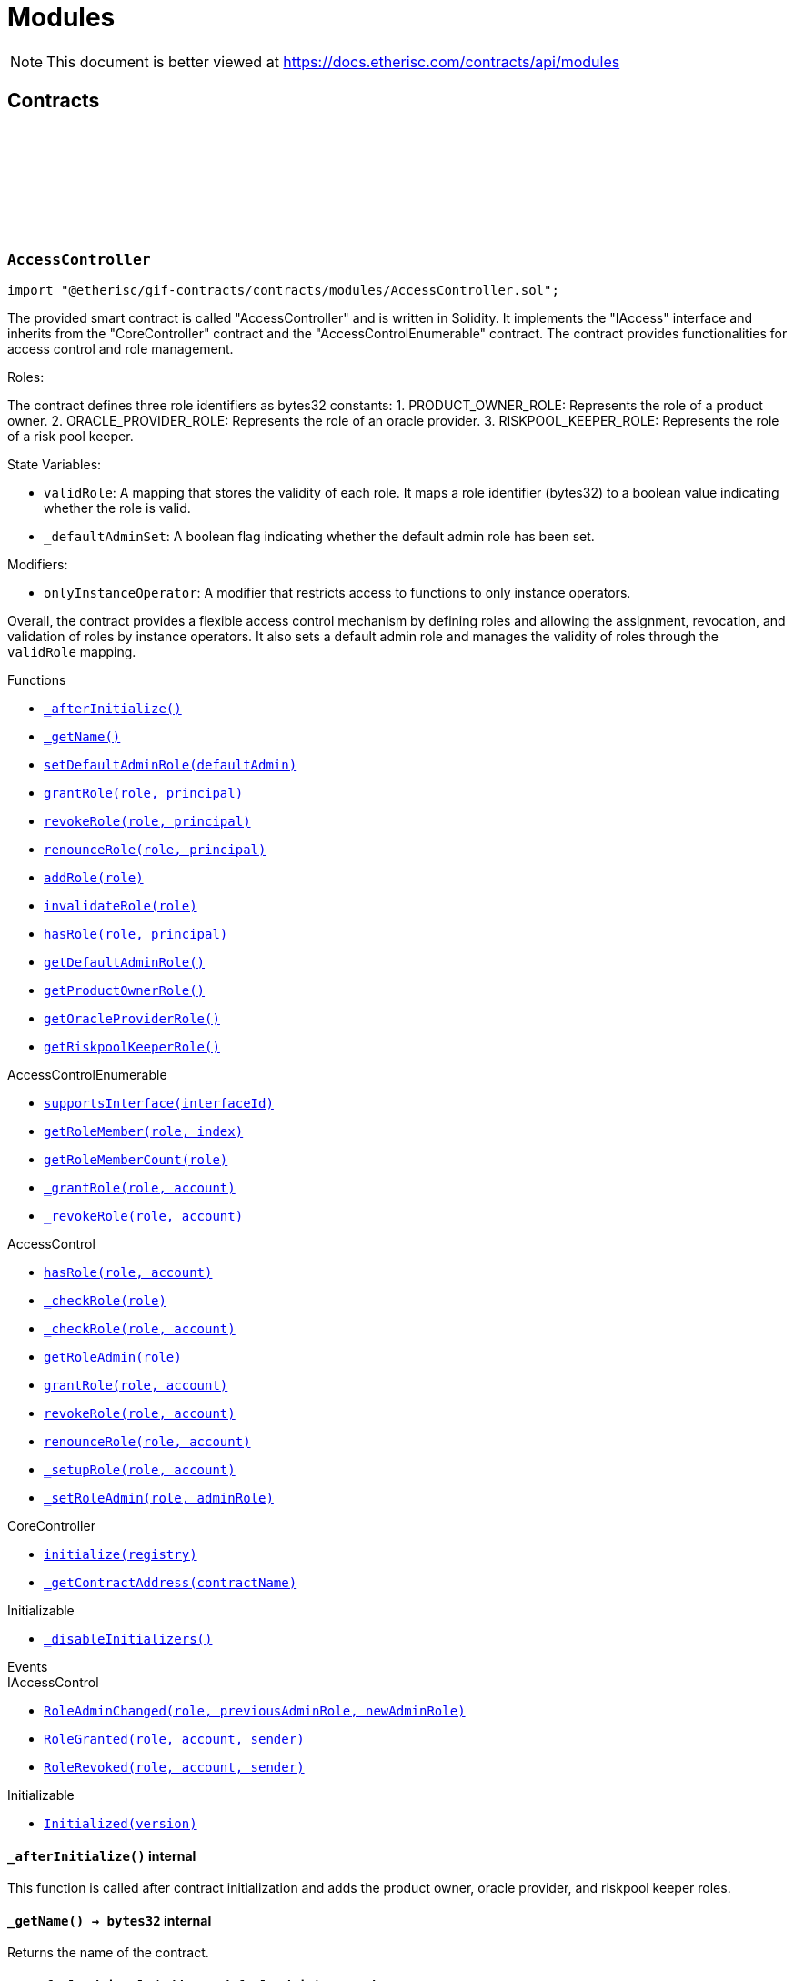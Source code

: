 :github-icon: pass:[<svg class="icon"><use href="#github-icon"/></svg>]
:xref-AccessController-_afterInitialize--: xref:modules.adoc#AccessController-_afterInitialize--
:xref-AccessController-_getName--: xref:modules.adoc#AccessController-_getName--
:xref-AccessController-setDefaultAdminRole-address-: xref:modules.adoc#AccessController-setDefaultAdminRole-address-
:xref-AccessController-grantRole-bytes32-address-: xref:modules.adoc#AccessController-grantRole-bytes32-address-
:xref-AccessController-revokeRole-bytes32-address-: xref:modules.adoc#AccessController-revokeRole-bytes32-address-
:xref-AccessController-renounceRole-bytes32-address-: xref:modules.adoc#AccessController-renounceRole-bytes32-address-
:xref-AccessController-addRole-bytes32-: xref:modules.adoc#AccessController-addRole-bytes32-
:xref-AccessController-invalidateRole-bytes32-: xref:modules.adoc#AccessController-invalidateRole-bytes32-
:xref-AccessController-hasRole-bytes32-address-: xref:modules.adoc#AccessController-hasRole-bytes32-address-
:xref-AccessController-getDefaultAdminRole--: xref:modules.adoc#AccessController-getDefaultAdminRole--
:xref-AccessController-getProductOwnerRole--: xref:modules.adoc#AccessController-getProductOwnerRole--
:xref-AccessController-getOracleProviderRole--: xref:modules.adoc#AccessController-getOracleProviderRole--
:xref-AccessController-getRiskpoolKeeperRole--: xref:modules.adoc#AccessController-getRiskpoolKeeperRole--
:xref-CoreController-initialize-address-: xref:shared.adoc#CoreController-initialize-address-
:xref-CoreController-_getContractAddress-bytes32-: xref:shared.adoc#CoreController-_getContractAddress-bytes32-
:xref-BundleController-onlyRiskpoolService--: xref:modules.adoc#BundleController-onlyRiskpoolService--
:xref-BundleController-onlyFundableBundle-uint256-: xref:modules.adoc#BundleController-onlyFundableBundle-uint256-
:xref-BundleController-_afterInitialize--: xref:modules.adoc#BundleController-_afterInitialize--
:xref-BundleController-create-address-uint256-bytes-uint256-: xref:modules.adoc#BundleController-create-address-uint256-bytes-uint256-
:xref-BundleController-fund-uint256-uint256-: xref:modules.adoc#BundleController-fund-uint256-uint256-
:xref-BundleController-defund-uint256-uint256-: xref:modules.adoc#BundleController-defund-uint256-uint256-
:xref-BundleController-lock-uint256-: xref:modules.adoc#BundleController-lock-uint256-
:xref-BundleController-unlock-uint256-: xref:modules.adoc#BundleController-unlock-uint256-
:xref-BundleController-close-uint256-: xref:modules.adoc#BundleController-close-uint256-
:xref-BundleController-burn-uint256-: xref:modules.adoc#BundleController-burn-uint256-
:xref-BundleController-collateralizePolicy-uint256-bytes32-uint256-: xref:modules.adoc#BundleController-collateralizePolicy-uint256-bytes32-uint256-
:xref-BundleController-processPremium-uint256-bytes32-uint256-: xref:modules.adoc#BundleController-processPremium-uint256-bytes32-uint256-
:xref-BundleController-processPayout-uint256-bytes32-uint256-: xref:modules.adoc#BundleController-processPayout-uint256-bytes32-uint256-
:xref-BundleController-releasePolicy-uint256-bytes32-: xref:modules.adoc#BundleController-releasePolicy-uint256-bytes32-
:xref-BundleController-getOwner-uint256-: xref:modules.adoc#BundleController-getOwner-uint256-
:xref-BundleController-getState-uint256-: xref:modules.adoc#BundleController-getState-uint256-
:xref-BundleController-getFilter-uint256-: xref:modules.adoc#BundleController-getFilter-uint256-
:xref-BundleController-getCapacity-uint256-: xref:modules.adoc#BundleController-getCapacity-uint256-
:xref-BundleController-getTotalValueLocked-uint256-: xref:modules.adoc#BundleController-getTotalValueLocked-uint256-
:xref-BundleController-getBalance-uint256-: xref:modules.adoc#BundleController-getBalance-uint256-
:xref-BundleController-getToken--: xref:modules.adoc#BundleController-getToken--
:xref-BundleController-getBundle-uint256-: xref:modules.adoc#BundleController-getBundle-uint256-
:xref-BundleController-bundles--: xref:modules.adoc#BundleController-bundles--
:xref-BundleController-unburntBundles-uint256-: xref:modules.adoc#BundleController-unburntBundles-uint256-
:xref-BundleController-_getPoolController--: xref:modules.adoc#BundleController-_getPoolController--
:xref-BundleController-_changeState-uint256-enum-IBundle-BundleState-: xref:modules.adoc#BundleController-_changeState-uint256-enum-IBundle-BundleState-
:xref-BundleController-_setState-uint256-enum-IBundle-BundleState-: xref:modules.adoc#BundleController-_setState-uint256-enum-IBundle-BundleState-
:xref-BundleController-_checkStateTransition-enum-IBundle-BundleState-enum-IBundle-BundleState-: xref:modules.adoc#BundleController-_checkStateTransition-enum-IBundle-BundleState-enum-IBundle-BundleState-
:xref-CoreController-initialize-address-: xref:shared.adoc#CoreController-initialize-address-
:xref-CoreController-_getName--: xref:shared.adoc#CoreController-_getName--
:xref-CoreController-_getContractAddress-bytes32-: xref:shared.adoc#CoreController-_getContractAddress-bytes32-
:xref-ComponentController-onlyComponentOwnerService--: xref:modules.adoc#ComponentController-onlyComponentOwnerService--
:xref-ComponentController-onlyInstanceOperatorService--: xref:modules.adoc#ComponentController-onlyInstanceOperatorService--
:xref-ComponentController-propose-contract-IComponent-: xref:modules.adoc#ComponentController-propose-contract-IComponent-
:xref-ComponentController-_persistComponent-contract-IComponent-: xref:modules.adoc#ComponentController-_persistComponent-contract-IComponent-
:xref-ComponentController-exists-uint256-: xref:modules.adoc#ComponentController-exists-uint256-
:xref-ComponentController-approve-uint256-: xref:modules.adoc#ComponentController-approve-uint256-
:xref-ComponentController-decline-uint256-: xref:modules.adoc#ComponentController-decline-uint256-
:xref-ComponentController-suspend-uint256-: xref:modules.adoc#ComponentController-suspend-uint256-
:xref-ComponentController-resume-uint256-: xref:modules.adoc#ComponentController-resume-uint256-
:xref-ComponentController-pause-uint256-: xref:modules.adoc#ComponentController-pause-uint256-
:xref-ComponentController-unpause-uint256-: xref:modules.adoc#ComponentController-unpause-uint256-
:xref-ComponentController-archiveFromComponentOwner-uint256-: xref:modules.adoc#ComponentController-archiveFromComponentOwner-uint256-
:xref-ComponentController-archiveFromInstanceOperator-uint256-: xref:modules.adoc#ComponentController-archiveFromInstanceOperator-uint256-
:xref-ComponentController-getComponent-uint256-: xref:modules.adoc#ComponentController-getComponent-uint256-
:xref-ComponentController-getComponentId-address-: xref:modules.adoc#ComponentController-getComponentId-address-
:xref-ComponentController-getComponentType-uint256-: xref:modules.adoc#ComponentController-getComponentType-uint256-
:xref-ComponentController-getComponentState-uint256-: xref:modules.adoc#ComponentController-getComponentState-uint256-
:xref-ComponentController-getOracleId-uint256-: xref:modules.adoc#ComponentController-getOracleId-uint256-
:xref-ComponentController-getRiskpoolId-uint256-: xref:modules.adoc#ComponentController-getRiskpoolId-uint256-
:xref-ComponentController-getProductId-uint256-: xref:modules.adoc#ComponentController-getProductId-uint256-
:xref-ComponentController-getRequiredRole-enum-IComponent-ComponentType-: xref:modules.adoc#ComponentController-getRequiredRole-enum-IComponent-ComponentType-
:xref-ComponentController-components--: xref:modules.adoc#ComponentController-components--
:xref-ComponentController-products--: xref:modules.adoc#ComponentController-products--
:xref-ComponentController-oracles--: xref:modules.adoc#ComponentController-oracles--
:xref-ComponentController-riskpools--: xref:modules.adoc#ComponentController-riskpools--
:xref-ComponentController-isProduct-uint256-: xref:modules.adoc#ComponentController-isProduct-uint256-
:xref-ComponentController-isOracle-uint256-: xref:modules.adoc#ComponentController-isOracle-uint256-
:xref-ComponentController-isRiskpool-uint256-: xref:modules.adoc#ComponentController-isRiskpool-uint256-
:xref-ComponentController-getPolicyFlow-uint256-: xref:modules.adoc#ComponentController-getPolicyFlow-uint256-
:xref-ComponentController-_changeState-uint256-enum-IComponent-ComponentState-: xref:modules.adoc#ComponentController-_changeState-uint256-enum-IComponent-ComponentState-
:xref-ComponentController-_checkStateTransition-enum-IComponent-ComponentState-enum-IComponent-ComponentState-: xref:modules.adoc#ComponentController-_checkStateTransition-enum-IComponent-ComponentState-enum-IComponent-ComponentState-
:xref-CoreController-initialize-address-: xref:shared.adoc#CoreController-initialize-address-
:xref-CoreController-_getName--: xref:shared.adoc#CoreController-_getName--
:xref-CoreController-_afterInitialize--: xref:shared.adoc#CoreController-_afterInitialize--
:xref-CoreController-_getContractAddress-bytes32-: xref:shared.adoc#CoreController-_getContractAddress-bytes32-
:xref-LicenseController-_afterInitialize--: xref:modules.adoc#LicenseController-_afterInitialize--
:xref-LicenseController-getAuthorizationStatus-address-: xref:modules.adoc#LicenseController-getAuthorizationStatus-address-
:xref-LicenseController-_isValidCall-uint256-: xref:modules.adoc#LicenseController-_isValidCall-uint256-
:xref-LicenseController-_getProduct-uint256-: xref:modules.adoc#LicenseController-_getProduct-uint256-
:xref-CoreController-initialize-address-: xref:shared.adoc#CoreController-initialize-address-
:xref-CoreController-_getName--: xref:shared.adoc#CoreController-_getName--
:xref-CoreController-_getContractAddress-bytes32-: xref:shared.adoc#CoreController-_getContractAddress-bytes32-
:xref-PolicyController-_afterInitialize--: xref:modules.adoc#PolicyController-_afterInitialize--
:xref-PolicyController-createPolicyFlow-address-uint256-bytes-: xref:modules.adoc#PolicyController-createPolicyFlow-address-uint256-bytes-
:xref-PolicyController-createApplication-bytes32-uint256-uint256-bytes-: xref:modules.adoc#PolicyController-createApplication-bytes32-uint256-uint256-bytes-
:xref-PolicyController-collectPremium-bytes32-uint256-: xref:modules.adoc#PolicyController-collectPremium-bytes32-uint256-
:xref-PolicyController-revokeApplication-bytes32-: xref:modules.adoc#PolicyController-revokeApplication-bytes32-
:xref-PolicyController-underwriteApplication-bytes32-: xref:modules.adoc#PolicyController-underwriteApplication-bytes32-
:xref-PolicyController-declineApplication-bytes32-: xref:modules.adoc#PolicyController-declineApplication-bytes32-
:xref-PolicyController-createPolicy-bytes32-: xref:modules.adoc#PolicyController-createPolicy-bytes32-
:xref-PolicyController-adjustPremiumSumInsured-bytes32-uint256-uint256-: xref:modules.adoc#PolicyController-adjustPremiumSumInsured-bytes32-uint256-uint256-
:xref-PolicyController-expirePolicy-bytes32-: xref:modules.adoc#PolicyController-expirePolicy-bytes32-
:xref-PolicyController-closePolicy-bytes32-: xref:modules.adoc#PolicyController-closePolicy-bytes32-
:xref-PolicyController-createClaim-bytes32-uint256-bytes-: xref:modules.adoc#PolicyController-createClaim-bytes32-uint256-bytes-
:xref-PolicyController-confirmClaim-bytes32-uint256-uint256-: xref:modules.adoc#PolicyController-confirmClaim-bytes32-uint256-uint256-
:xref-PolicyController-declineClaim-bytes32-uint256-: xref:modules.adoc#PolicyController-declineClaim-bytes32-uint256-
:xref-PolicyController-closeClaim-bytes32-uint256-: xref:modules.adoc#PolicyController-closeClaim-bytes32-uint256-
:xref-PolicyController-createPayout-bytes32-uint256-uint256-bytes-: xref:modules.adoc#PolicyController-createPayout-bytes32-uint256-uint256-bytes-
:xref-PolicyController-processPayout-bytes32-uint256-: xref:modules.adoc#PolicyController-processPayout-bytes32-uint256-
:xref-PolicyController-getMetadata-bytes32-: xref:modules.adoc#PolicyController-getMetadata-bytes32-
:xref-PolicyController-getApplication-bytes32-: xref:modules.adoc#PolicyController-getApplication-bytes32-
:xref-PolicyController-getNumberOfClaims-bytes32-: xref:modules.adoc#PolicyController-getNumberOfClaims-bytes32-
:xref-PolicyController-getNumberOfPayouts-bytes32-: xref:modules.adoc#PolicyController-getNumberOfPayouts-bytes32-
:xref-PolicyController-getPolicy-bytes32-: xref:modules.adoc#PolicyController-getPolicy-bytes32-
:xref-PolicyController-getClaim-bytes32-uint256-: xref:modules.adoc#PolicyController-getClaim-bytes32-uint256-
:xref-PolicyController-getPayout-bytes32-uint256-: xref:modules.adoc#PolicyController-getPayout-bytes32-uint256-
:xref-PolicyController-processIds--: xref:modules.adoc#PolicyController-processIds--
:xref-CoreController-initialize-address-: xref:shared.adoc#CoreController-initialize-address-
:xref-CoreController-_getName--: xref:shared.adoc#CoreController-_getName--
:xref-CoreController-_getContractAddress-bytes32-: xref:shared.adoc#CoreController-_getContractAddress-bytes32-
:xref-PoolController-onlyInstanceOperatorService--: xref:modules.adoc#PoolController-onlyInstanceOperatorService--
:xref-PoolController-onlyRiskpoolService--: xref:modules.adoc#PoolController-onlyRiskpoolService--
:xref-PoolController-onlyActivePool-uint256-: xref:modules.adoc#PoolController-onlyActivePool-uint256-
:xref-PoolController-onlyActivePoolForProcess-bytes32-: xref:modules.adoc#PoolController-onlyActivePoolForProcess-bytes32-
:xref-PoolController-_afterInitialize--: xref:modules.adoc#PoolController-_afterInitialize--
:xref-PoolController-registerRiskpool-uint256-address-address-uint256-uint256-: xref:modules.adoc#PoolController-registerRiskpool-uint256-address-address-uint256-uint256-
:xref-PoolController-setRiskpoolForProduct-uint256-uint256-: xref:modules.adoc#PoolController-setRiskpoolForProduct-uint256-uint256-
:xref-PoolController-fund-uint256-uint256-: xref:modules.adoc#PoolController-fund-uint256-uint256-
:xref-PoolController-defund-uint256-uint256-: xref:modules.adoc#PoolController-defund-uint256-uint256-
:xref-PoolController-underwrite-bytes32-: xref:modules.adoc#PoolController-underwrite-bytes32-
:xref-PoolController-calculateCollateral-uint256-uint256-: xref:modules.adoc#PoolController-calculateCollateral-uint256-uint256-
:xref-PoolController-processPremium-bytes32-uint256-: xref:modules.adoc#PoolController-processPremium-bytes32-uint256-
:xref-PoolController-processPayout-bytes32-uint256-: xref:modules.adoc#PoolController-processPayout-bytes32-uint256-
:xref-PoolController-release-bytes32-: xref:modules.adoc#PoolController-release-bytes32-
:xref-PoolController-setMaximumNumberOfActiveBundles-uint256-uint256-: xref:modules.adoc#PoolController-setMaximumNumberOfActiveBundles-uint256-uint256-
:xref-PoolController-getMaximumNumberOfActiveBundles-uint256-: xref:modules.adoc#PoolController-getMaximumNumberOfActiveBundles-uint256-
:xref-PoolController-riskpools--: xref:modules.adoc#PoolController-riskpools--
:xref-PoolController-getRiskpool-uint256-: xref:modules.adoc#PoolController-getRiskpool-uint256-
:xref-PoolController-getRiskPoolForProduct-uint256-: xref:modules.adoc#PoolController-getRiskPoolForProduct-uint256-
:xref-PoolController-activeBundles-uint256-: xref:modules.adoc#PoolController-activeBundles-uint256-
:xref-PoolController-getActiveBundleId-uint256-uint256-: xref:modules.adoc#PoolController-getActiveBundleId-uint256-uint256-
:xref-PoolController-addBundleIdToActiveSet-uint256-uint256-: xref:modules.adoc#PoolController-addBundleIdToActiveSet-uint256-uint256-
:xref-PoolController-removeBundleIdFromActiveSet-uint256-uint256-: xref:modules.adoc#PoolController-removeBundleIdFromActiveSet-uint256-uint256-
:xref-PoolController-getFullCollateralizationLevel--: xref:modules.adoc#PoolController-getFullCollateralizationLevel--
:xref-PoolController-_getRiskpoolComponent-struct-IPolicy-Metadata-: xref:modules.adoc#PoolController-_getRiskpoolComponent-struct-IPolicy-Metadata-
:xref-PoolController-_getRiskpoolForId-uint256-: xref:modules.adoc#PoolController-_getRiskpoolForId-uint256-
:xref-CoreController-initialize-address-: xref:shared.adoc#CoreController-initialize-address-
:xref-CoreController-_getName--: xref:shared.adoc#CoreController-_getName--
:xref-CoreController-_getContractAddress-bytes32-: xref:shared.adoc#CoreController-_getContractAddress-bytes32-
:xref-QueryModule-onlyOracleService--: xref:modules.adoc#QueryModule-onlyOracleService--
:xref-QueryModule-onlyResponsibleOracle-uint256-address-: xref:modules.adoc#QueryModule-onlyResponsibleOracle-uint256-address-
:xref-QueryModule-_afterInitialize--: xref:modules.adoc#QueryModule-_afterInitialize--
:xref-QueryModule-request-bytes32-bytes-string-address-uint256-: xref:modules.adoc#QueryModule-request-bytes32-bytes-string-address-uint256-
:xref-QueryModule-respond-uint256-address-bytes-: xref:modules.adoc#QueryModule-respond-uint256-address-bytes-
:xref-QueryModule-cancel-uint256-: xref:modules.adoc#QueryModule-cancel-uint256-
:xref-QueryModule-getProcessId-uint256-: xref:modules.adoc#QueryModule-getProcessId-uint256-
:xref-QueryModule-getOracleRequestCount--: xref:modules.adoc#QueryModule-getOracleRequestCount--
:xref-QueryModule-_getOracle-uint256-: xref:modules.adoc#QueryModule-_getOracle-uint256-
:xref-CoreController-initialize-address-: xref:shared.adoc#CoreController-initialize-address-
:xref-CoreController-_getName--: xref:shared.adoc#CoreController-_getName--
:xref-CoreController-_getContractAddress-bytes32-: xref:shared.adoc#CoreController-_getContractAddress-bytes32-
:xref-RegistryController-initializeRegistry-bytes32-: xref:modules.adoc#RegistryController-initializeRegistry-bytes32-
:xref-RegistryController-ensureSender-address-bytes32-: xref:modules.adoc#RegistryController-ensureSender-address-bytes32-
:xref-RegistryController-getRelease--: xref:modules.adoc#RegistryController-getRelease--
:xref-RegistryController-getContract-bytes32-: xref:modules.adoc#RegistryController-getContract-bytes32-
:xref-RegistryController-register-bytes32-address-: xref:modules.adoc#RegistryController-register-bytes32-address-
:xref-RegistryController-deregister-bytes32-: xref:modules.adoc#RegistryController-deregister-bytes32-
:xref-RegistryController-getContractInRelease-bytes32-bytes32-: xref:modules.adoc#RegistryController-getContractInRelease-bytes32-bytes32-
:xref-RegistryController-registerInRelease-bytes32-bytes32-address-: xref:modules.adoc#RegistryController-registerInRelease-bytes32-bytes32-address-
:xref-RegistryController-deregisterInRelease-bytes32-bytes32-: xref:modules.adoc#RegistryController-deregisterInRelease-bytes32-bytes32-
:xref-RegistryController-prepareRelease-bytes32-: xref:modules.adoc#RegistryController-prepareRelease-bytes32-
:xref-RegistryController-contracts--: xref:modules.adoc#RegistryController-contracts--
:xref-RegistryController-contractName-uint256-: xref:modules.adoc#RegistryController-contractName-uint256-
:xref-RegistryController-_getContractInRelease-bytes32-bytes32-: xref:modules.adoc#RegistryController-_getContractInRelease-bytes32-bytes32-
:xref-RegistryController-_registerInRelease-bytes32-bool-bytes32-address-: xref:modules.adoc#RegistryController-_registerInRelease-bytes32-bool-bytes32-address-
:xref-RegistryController-_deregisterInRelease-bytes32-bytes32-: xref:modules.adoc#RegistryController-_deregisterInRelease-bytes32-bytes32-
:xref-CoreController-initialize-address-: xref:shared.adoc#CoreController-initialize-address-
:xref-CoreController-_getName--: xref:shared.adoc#CoreController-_getName--
:xref-CoreController-_afterInitialize--: xref:shared.adoc#CoreController-_afterInitialize--
:xref-CoreController-_getContractAddress-bytes32-: xref:shared.adoc#CoreController-_getContractAddress-bytes32-
:xref-TreasuryModule-instanceWalletDefined--: xref:modules.adoc#TreasuryModule-instanceWalletDefined--
:xref-TreasuryModule-riskpoolWalletDefinedForProcess-bytes32-: xref:modules.adoc#TreasuryModule-riskpoolWalletDefinedForProcess-bytes32-
:xref-TreasuryModule-riskpoolWalletDefinedForBundle-uint256-: xref:modules.adoc#TreasuryModule-riskpoolWalletDefinedForBundle-uint256-
:xref-TreasuryModule-whenNotSuspended--: xref:modules.adoc#TreasuryModule-whenNotSuspended--
:xref-TreasuryModule-onlyRiskpoolService--: xref:modules.adoc#TreasuryModule-onlyRiskpoolService--
:xref-TreasuryModule-_afterInitialize--: xref:modules.adoc#TreasuryModule-_afterInitialize--
:xref-TreasuryModule-suspend--: xref:modules.adoc#TreasuryModule-suspend--
:xref-TreasuryModule-resume--: xref:modules.adoc#TreasuryModule-resume--
:xref-TreasuryModule-setProductToken-uint256-address-: xref:modules.adoc#TreasuryModule-setProductToken-uint256-address-
:xref-TreasuryModule-setInstanceWallet-address-: xref:modules.adoc#TreasuryModule-setInstanceWallet-address-
:xref-TreasuryModule-setRiskpoolWallet-uint256-address-: xref:modules.adoc#TreasuryModule-setRiskpoolWallet-uint256-address-
:xref-TreasuryModule-createFeeSpecification-uint256-uint256-uint256-bytes-: xref:modules.adoc#TreasuryModule-createFeeSpecification-uint256-uint256-uint256-bytes-
:xref-TreasuryModule-setPremiumFees-struct-ITreasury-FeeSpecification-: xref:modules.adoc#TreasuryModule-setPremiumFees-struct-ITreasury-FeeSpecification-
:xref-TreasuryModule-setCapitalFees-struct-ITreasury-FeeSpecification-: xref:modules.adoc#TreasuryModule-setCapitalFees-struct-ITreasury-FeeSpecification-
:xref-TreasuryModule-calculateFee-uint256-uint256-: xref:modules.adoc#TreasuryModule-calculateFee-uint256-uint256-
:xref-TreasuryModule-processPremium-bytes32-: xref:modules.adoc#TreasuryModule-processPremium-bytes32-
:xref-TreasuryModule-processPremium-bytes32-uint256-: xref:modules.adoc#TreasuryModule-processPremium-bytes32-uint256-
:xref-TreasuryModule-processPayout-bytes32-uint256-: xref:modules.adoc#TreasuryModule-processPayout-bytes32-uint256-
:xref-TreasuryModule-processCapital-uint256-uint256-: xref:modules.adoc#TreasuryModule-processCapital-uint256-uint256-
:xref-TreasuryModule-processWithdrawal-uint256-uint256-: xref:modules.adoc#TreasuryModule-processWithdrawal-uint256-uint256-
:xref-TreasuryModule-getComponentToken-uint256-: xref:modules.adoc#TreasuryModule-getComponentToken-uint256-
:xref-TreasuryModule-getFeeSpecification-uint256-: xref:modules.adoc#TreasuryModule-getFeeSpecification-uint256-
:xref-TreasuryModule-getFractionFullUnit--: xref:modules.adoc#TreasuryModule-getFractionFullUnit--
:xref-TreasuryModule-getInstanceWallet--: xref:modules.adoc#TreasuryModule-getInstanceWallet--
:xref-TreasuryModule-getRiskpoolWallet-uint256-: xref:modules.adoc#TreasuryModule-getRiskpoolWallet-uint256-
:xref-TreasuryModule-_calculatePremiumFee-struct-ITreasury-FeeSpecification-bytes32-: xref:modules.adoc#TreasuryModule-_calculatePremiumFee-struct-ITreasury-FeeSpecification-bytes32-
:xref-TreasuryModule-_calculateFee-struct-ITreasury-FeeSpecification-uint256-: xref:modules.adoc#TreasuryModule-_calculateFee-struct-ITreasury-FeeSpecification-uint256-
:xref-TreasuryModule-_getRiskpoolWallet-bytes32-: xref:modules.adoc#TreasuryModule-_getRiskpoolWallet-bytes32-
:xref-CoreController-initialize-address-: xref:shared.adoc#CoreController-initialize-address-
:xref-CoreController-_getName--: xref:shared.adoc#CoreController-_getName--
:xref-CoreController-_getContractAddress-bytes32-: xref:shared.adoc#CoreController-_getContractAddress-bytes32-
:xref-TreasuryModule-LogTransferHelperInputValidation1Failed-bool-address-address-: xref:modules.adoc#TreasuryModule-LogTransferHelperInputValidation1Failed-bool-address-address-
:xref-TreasuryModule-LogTransferHelperInputValidation2Failed-uint256-uint256-: xref:modules.adoc#TreasuryModule-LogTransferHelperInputValidation2Failed-uint256-uint256-
:xref-TreasuryModule-LogTransferHelperCallFailed-bool-uint256-bytes-: xref:modules.adoc#TreasuryModule-LogTransferHelperCallFailed-bool-uint256-bytes-
= Modules

[.readme-notice]
NOTE: This document is better viewed at https://docs.etherisc.com/contracts/api/modules

== Contracts

:PRODUCT_OWNER_ROLE: pass:normal[xref:#AccessController-PRODUCT_OWNER_ROLE-bytes32[`++PRODUCT_OWNER_ROLE++`]]
:ORACLE_PROVIDER_ROLE: pass:normal[xref:#AccessController-ORACLE_PROVIDER_ROLE-bytes32[`++ORACLE_PROVIDER_ROLE++`]]
:RISKPOOL_KEEPER_ROLE: pass:normal[xref:#AccessController-RISKPOOL_KEEPER_ROLE-bytes32[`++RISKPOOL_KEEPER_ROLE++`]]
:validRole: pass:normal[xref:#AccessController-validRole-mapping-bytes32----bool-[`++validRole++`]]
:_afterInitialize: pass:normal[xref:#AccessController-_afterInitialize--[`++_afterInitialize++`]]
:_getName: pass:normal[xref:#AccessController-_getName--[`++_getName++`]]
:setDefaultAdminRole: pass:normal[xref:#AccessController-setDefaultAdminRole-address-[`++setDefaultAdminRole++`]]
:grantRole: pass:normal[xref:#AccessController-grantRole-bytes32-address-[`++grantRole++`]]
:revokeRole: pass:normal[xref:#AccessController-revokeRole-bytes32-address-[`++revokeRole++`]]
:renounceRole: pass:normal[xref:#AccessController-renounceRole-bytes32-address-[`++renounceRole++`]]
:addRole: pass:normal[xref:#AccessController-addRole-bytes32-[`++addRole++`]]
:invalidateRole: pass:normal[xref:#AccessController-invalidateRole-bytes32-[`++invalidateRole++`]]
:hasRole: pass:normal[xref:#AccessController-hasRole-bytes32-address-[`++hasRole++`]]
:getDefaultAdminRole: pass:normal[xref:#AccessController-getDefaultAdminRole--[`++getDefaultAdminRole++`]]
:getProductOwnerRole: pass:normal[xref:#AccessController-getProductOwnerRole--[`++getProductOwnerRole++`]]
:getOracleProviderRole: pass:normal[xref:#AccessController-getOracleProviderRole--[`++getOracleProviderRole++`]]
:getRiskpoolKeeperRole: pass:normal[xref:#AccessController-getRiskpoolKeeperRole--[`++getRiskpoolKeeperRole++`]]

[.contract]
[[AccessController]]
=== `++AccessController++` link:https://github.com/etherisc/gif-contracts/blob/release-v2.0.0-rc.1-0/contracts/modules/AccessController.sol[{github-icon},role=heading-link]

[.hljs-theme-light.nopadding]
```solidity
import "@etherisc/gif-contracts/contracts/modules/AccessController.sol";
```

The provided smart contract is called "AccessController" and is written in Solidity. It implements the "IAccess" interface and inherits from the "CoreController" contract and the "AccessControlEnumerable" contract. The contract provides functionalities for access control and role management.

Roles:

The contract defines three role identifiers as bytes32 constants:
1. PRODUCT_OWNER_ROLE: Represents the role of a product owner.
2. ORACLE_PROVIDER_ROLE: Represents the role of an oracle provider.
3. RISKPOOL_KEEPER_ROLE: Represents the role of a risk pool keeper.

State Variables:

- `validRole`: A mapping that stores the validity of each role. It maps a role identifier (bytes32) to a boolean value indicating whether the role is valid.
- `_defaultAdminSet`: A boolean flag indicating whether the default admin role has been set.

Modifiers:

- `onlyInstanceOperator`: A modifier that restricts access to functions to only instance operators.

Overall, the contract provides a flexible access control mechanism by defining roles and
allowing the assignment, revocation, and validation of roles by instance operators.
It also sets a default admin role and manages the validity of roles through the `validRole` mapping.

[.contract-index]
.Functions
--
* {xref-AccessController-_afterInitialize--}[`++_afterInitialize()++`]
* {xref-AccessController-_getName--}[`++_getName()++`]
* {xref-AccessController-setDefaultAdminRole-address-}[`++setDefaultAdminRole(defaultAdmin)++`]
* {xref-AccessController-grantRole-bytes32-address-}[`++grantRole(role, principal)++`]
* {xref-AccessController-revokeRole-bytes32-address-}[`++revokeRole(role, principal)++`]
* {xref-AccessController-renounceRole-bytes32-address-}[`++renounceRole(role, principal)++`]
* {xref-AccessController-addRole-bytes32-}[`++addRole(role)++`]
* {xref-AccessController-invalidateRole-bytes32-}[`++invalidateRole(role)++`]
* {xref-AccessController-hasRole-bytes32-address-}[`++hasRole(role, principal)++`]
* {xref-AccessController-getDefaultAdminRole--}[`++getDefaultAdminRole()++`]
* {xref-AccessController-getProductOwnerRole--}[`++getProductOwnerRole()++`]
* {xref-AccessController-getOracleProviderRole--}[`++getOracleProviderRole()++`]
* {xref-AccessController-getRiskpoolKeeperRole--}[`++getRiskpoolKeeperRole()++`]

[.contract-subindex-inherited]
.AccessControlEnumerable
* https://docs.openzeppelin.com/contracts/3.x/api/access#AccessControlEnumerable-supportsInterface-bytes4-[`++supportsInterface(interfaceId)++`]
* https://docs.openzeppelin.com/contracts/3.x/api/access#AccessControlEnumerable-getRoleMember-bytes32-uint256-[`++getRoleMember(role, index)++`]
* https://docs.openzeppelin.com/contracts/3.x/api/access#AccessControlEnumerable-getRoleMemberCount-bytes32-[`++getRoleMemberCount(role)++`]
* https://docs.openzeppelin.com/contracts/3.x/api/access#AccessControlEnumerable-_grantRole-bytes32-address-[`++_grantRole(role, account)++`]
* https://docs.openzeppelin.com/contracts/3.x/api/access#AccessControlEnumerable-_revokeRole-bytes32-address-[`++_revokeRole(role, account)++`]

[.contract-subindex-inherited]
.AccessControl
* https://docs.openzeppelin.com/contracts/3.x/api/access#AccessControl-hasRole-bytes32-address-[`++hasRole(role, account)++`]
* https://docs.openzeppelin.com/contracts/3.x/api/access#AccessControl-_checkRole-bytes32-[`++_checkRole(role)++`]
* https://docs.openzeppelin.com/contracts/3.x/api/access#AccessControl-_checkRole-bytes32-address-[`++_checkRole(role, account)++`]
* https://docs.openzeppelin.com/contracts/3.x/api/access#AccessControl-getRoleAdmin-bytes32-[`++getRoleAdmin(role)++`]
* https://docs.openzeppelin.com/contracts/3.x/api/access#AccessControl-grantRole-bytes32-address-[`++grantRole(role, account)++`]
* https://docs.openzeppelin.com/contracts/3.x/api/access#AccessControl-revokeRole-bytes32-address-[`++revokeRole(role, account)++`]
* https://docs.openzeppelin.com/contracts/3.x/api/access#AccessControl-renounceRole-bytes32-address-[`++renounceRole(role, account)++`]
* https://docs.openzeppelin.com/contracts/3.x/api/access#AccessControl-_setupRole-bytes32-address-[`++_setupRole(role, account)++`]
* https://docs.openzeppelin.com/contracts/3.x/api/access#AccessControl-_setRoleAdmin-bytes32-bytes32-[`++_setRoleAdmin(role, adminRole)++`]

[.contract-subindex-inherited]
.ERC165

[.contract-subindex-inherited]
.IERC165

[.contract-subindex-inherited]
.IAccessControlEnumerable

[.contract-subindex-inherited]
.IAccessControl

[.contract-subindex-inherited]
.CoreController
* {xref-CoreController-initialize-address-}[`++initialize(registry)++`]
* {xref-CoreController-_getContractAddress-bytes32-}[`++_getContractAddress(contractName)++`]

[.contract-subindex-inherited]
.Initializable
* https://docs.openzeppelin.com/contracts/3.x/api/proxy#Initializable-_disableInitializers--[`++_disableInitializers()++`]

[.contract-subindex-inherited]
.IAccess

--

[.contract-index]
.Events
--

[.contract-subindex-inherited]
.AccessControlEnumerable

[.contract-subindex-inherited]
.AccessControl

[.contract-subindex-inherited]
.ERC165

[.contract-subindex-inherited]
.IERC165

[.contract-subindex-inherited]
.IAccessControlEnumerable

[.contract-subindex-inherited]
.IAccessControl
* https://docs.openzeppelin.com/contracts/3.x/api/access#IAccessControl-RoleAdminChanged-bytes32-bytes32-bytes32-[`++RoleAdminChanged(role, previousAdminRole, newAdminRole)++`]
* https://docs.openzeppelin.com/contracts/3.x/api/access#IAccessControl-RoleGranted-bytes32-address-address-[`++RoleGranted(role, account, sender)++`]
* https://docs.openzeppelin.com/contracts/3.x/api/access#IAccessControl-RoleRevoked-bytes32-address-address-[`++RoleRevoked(role, account, sender)++`]

[.contract-subindex-inherited]
.CoreController

[.contract-subindex-inherited]
.Initializable
* https://docs.openzeppelin.com/contracts/3.x/api/proxy#Initializable-Initialized-uint8-[`++Initialized(version)++`]

[.contract-subindex-inherited]
.IAccess

--

[.contract-item]
[[AccessController-_afterInitialize--]]
==== `[.contract-item-name]#++_afterInitialize++#++()++` [.item-kind]#internal#

This function is called after contract initialization and adds the product owner, oracle provider, and riskpool keeper roles.

[.contract-item]
[[AccessController-_getName--]]
==== `[.contract-item-name]#++_getName++#++() → bytes32++` [.item-kind]#internal#

Returns the name of the contract.

[.contract-item]
[[AccessController-setDefaultAdminRole-address-]]
==== `[.contract-item-name]#++setDefaultAdminRole++#++(address defaultAdmin)++` [.item-kind]#external#

Sets the default admin role for the Access Control List (ACL).

[.contract-item]
[[AccessController-grantRole-bytes32-address-]]
==== `[.contract-item-name]#++grantRole++#++(bytes32 role, address principal)++` [.item-kind]#public#

Grants a role to a principal.

[.contract-item]
[[AccessController-revokeRole-bytes32-address-]]
==== `[.contract-item-name]#++revokeRole++#++(bytes32 role, address principal)++` [.item-kind]#public#

Revokes the specified role from the specified principal.

[.contract-item]
[[AccessController-renounceRole-bytes32-address-]]
==== `[.contract-item-name]#++renounceRole++#++(bytes32 role, address principal)++` [.item-kind]#public#

Removes the specified `principal` from the `role` in the access control list (ACL) of the contract.

[.contract-item]
[[AccessController-addRole-bytes32-]]
==== `[.contract-item-name]#++addRole++#++(bytes32 role)++` [.item-kind]#public#

Adds a new role to the Access Control List.

[.contract-item]
[[AccessController-invalidateRole-bytes32-]]
==== `[.contract-item-name]#++invalidateRole++#++(bytes32 role)++` [.item-kind]#public#

Invalidates a role.

[.contract-item]
[[AccessController-hasRole-bytes32-address-]]
==== `[.contract-item-name]#++hasRole++#++(bytes32 role, address principal) → bool++` [.item-kind]#public#

Checks if a given principal has a specific role.

[.contract-item]
[[AccessController-getDefaultAdminRole--]]
==== `[.contract-item-name]#++getDefaultAdminRole++#++() → bytes32++` [.item-kind]#public#

Returns the default admin role.

[.contract-item]
[[AccessController-getProductOwnerRole--]]
==== `[.contract-item-name]#++getProductOwnerRole++#++() → bytes32++` [.item-kind]#public#

Returns the bytes32 value of the PRODUCT_OWNER_ROLE.

[.contract-item]
[[AccessController-getOracleProviderRole--]]
==== `[.contract-item-name]#++getOracleProviderRole++#++() → bytes32++` [.item-kind]#public#

Returns the bytes32 identifier of the Oracle Provider role.

[.contract-item]
[[AccessController-getRiskpoolKeeperRole--]]
==== `[.contract-item-name]#++getRiskpoolKeeperRole++#++() → bytes32++` [.item-kind]#public#

Returns the bytes32 value of the RISKPOOL_KEEPER_ROLE.

The "AccessController" smart contract is a Solidity implementation that provides access control and role management functionalities. 
It inherits from other contracts and implements the "IAccess" interface. 
It defines three role identifiers: PRODUCT_OWNER_ROLE, ORACLE_PROVIDER_ROLE, and RISKPOOL_KEEPER_ROLE. 
The contract has state variables to store role validity and a flag to indicate if the default admin role is set. 
It includes functions to grant, revoke, and renounce roles, as well as add and invalidate roles. 
t also has functions to check role membership and retrieve role identifiers. 
The contract ensures that only instance operators can access certain functions. 
Overall, it offers a flexible access control mechanism for managing roles and permissions.

:onlyRiskpoolService: pass:normal[xref:#BundleController-onlyRiskpoolService--[`++onlyRiskpoolService++`]]
:onlyFundableBundle: pass:normal[xref:#BundleController-onlyFundableBundle-uint256-[`++onlyFundableBundle++`]]
:_afterInitialize: pass:normal[xref:#BundleController-_afterInitialize--[`++_afterInitialize++`]]
:create: pass:normal[xref:#BundleController-create-address-uint256-bytes-uint256-[`++create++`]]
:fund: pass:normal[xref:#BundleController-fund-uint256-uint256-[`++fund++`]]
:defund: pass:normal[xref:#BundleController-defund-uint256-uint256-[`++defund++`]]
:lock: pass:normal[xref:#BundleController-lock-uint256-[`++lock++`]]
:unlock: pass:normal[xref:#BundleController-unlock-uint256-[`++unlock++`]]
:close: pass:normal[xref:#BundleController-close-uint256-[`++close++`]]
:burn: pass:normal[xref:#BundleController-burn-uint256-[`++burn++`]]
:collateralizePolicy: pass:normal[xref:#BundleController-collateralizePolicy-uint256-bytes32-uint256-[`++collateralizePolicy++`]]
:processPremium: pass:normal[xref:#BundleController-processPremium-uint256-bytes32-uint256-[`++processPremium++`]]
:processPayout: pass:normal[xref:#BundleController-processPayout-uint256-bytes32-uint256-[`++processPayout++`]]
:releasePolicy: pass:normal[xref:#BundleController-releasePolicy-uint256-bytes32-[`++releasePolicy++`]]
:getOwner: pass:normal[xref:#BundleController-getOwner-uint256-[`++getOwner++`]]
:getState: pass:normal[xref:#BundleController-getState-uint256-[`++getState++`]]
:getFilter: pass:normal[xref:#BundleController-getFilter-uint256-[`++getFilter++`]]
:getCapacity: pass:normal[xref:#BundleController-getCapacity-uint256-[`++getCapacity++`]]
:getTotalValueLocked: pass:normal[xref:#BundleController-getTotalValueLocked-uint256-[`++getTotalValueLocked++`]]
:getBalance: pass:normal[xref:#BundleController-getBalance-uint256-[`++getBalance++`]]
:getToken: pass:normal[xref:#BundleController-getToken--[`++getToken++`]]
:getBundle: pass:normal[xref:#BundleController-getBundle-uint256-[`++getBundle++`]]
:bundles: pass:normal[xref:#BundleController-bundles--[`++bundles++`]]
:unburntBundles: pass:normal[xref:#BundleController-unburntBundles-uint256-[`++unburntBundles++`]]
:_getPoolController: pass:normal[xref:#BundleController-_getPoolController--[`++_getPoolController++`]]
:_changeState: pass:normal[xref:#BundleController-_changeState-uint256-enum-IBundle-BundleState-[`++_changeState++`]]
:_setState: pass:normal[xref:#BundleController-_setState-uint256-enum-IBundle-BundleState-[`++_setState++`]]
:_checkStateTransition: pass:normal[xref:#BundleController-_checkStateTransition-enum-IBundle-BundleState-enum-IBundle-BundleState-[`++_checkStateTransition++`]]

[.contract]
[[BundleController]]
=== `++BundleController++` link:https://github.com/etherisc/gif-contracts/blob/release-v2.0.0-rc.1-0/contracts/modules/BundleController.sol[{github-icon},role=heading-link]

[.hljs-theme-light.nopadding]
```solidity
import "@etherisc/gif-contracts/contracts/modules/BundleController.sol";
```

The smart contract is used to manage bundles, which are collections of policies.

- The contract imports other Solidity contracts such as `PolicyController.sol`, `CoreController.sol`, and `BundleToken.sol`.
- The contract implements the `IBundle` interface and extends the `CoreController` contract.
- It defines several mappings to store information about bundles, active policies, locked capital per policy, and the number of unburt bundles for each risk pool.
- There is a private variable `_bundleCount` to keep track of the number of bundles created.
- The contract includes modifiers to restrict access to certain functions, such as `onlyRiskpoolService` and `onlyFundableBundle`.

The contract includes various modifiers and event emitters to enforce access control and emit relevant events.
Overall, the `BundleController` contract provides functionality to manage bundles and their associated policies, including creating, funding, locking, unlocking, closing, burning, collateralizing, and releasing policies within a bundle.

[.contract-index]
.Modifiers
--
* {xref-BundleController-onlyRiskpoolService--}[`++onlyRiskpoolService()++`]
* {xref-BundleController-onlyFundableBundle-uint256-}[`++onlyFundableBundle(bundleId)++`]
--

[.contract-index]
.Functions
--
* {xref-BundleController-_afterInitialize--}[`++_afterInitialize()++`]
* {xref-BundleController-create-address-uint256-bytes-uint256-}[`++create(owner_, riskpoolId_, filter_, amount_)++`]
* {xref-BundleController-fund-uint256-uint256-}[`++fund(bundleId, amount)++`]
* {xref-BundleController-defund-uint256-uint256-}[`++defund(bundleId, amount)++`]
* {xref-BundleController-lock-uint256-}[`++lock(bundleId)++`]
* {xref-BundleController-unlock-uint256-}[`++unlock(bundleId)++`]
* {xref-BundleController-close-uint256-}[`++close(bundleId)++`]
* {xref-BundleController-burn-uint256-}[`++burn(bundleId)++`]
* {xref-BundleController-collateralizePolicy-uint256-bytes32-uint256-}[`++collateralizePolicy(bundleId, processId, amount)++`]
* {xref-BundleController-processPremium-uint256-bytes32-uint256-}[`++processPremium(bundleId, processId, amount)++`]
* {xref-BundleController-processPayout-uint256-bytes32-uint256-}[`++processPayout(bundleId, processId, amount)++`]
* {xref-BundleController-releasePolicy-uint256-bytes32-}[`++releasePolicy(bundleId, processId)++`]
* {xref-BundleController-getOwner-uint256-}[`++getOwner(bundleId)++`]
* {xref-BundleController-getState-uint256-}[`++getState(bundleId)++`]
* {xref-BundleController-getFilter-uint256-}[`++getFilter(bundleId)++`]
* {xref-BundleController-getCapacity-uint256-}[`++getCapacity(bundleId)++`]
* {xref-BundleController-getTotalValueLocked-uint256-}[`++getTotalValueLocked(bundleId)++`]
* {xref-BundleController-getBalance-uint256-}[`++getBalance(bundleId)++`]
* {xref-BundleController-getToken--}[`++getToken()++`]
* {xref-BundleController-getBundle-uint256-}[`++getBundle(bundleId)++`]
* {xref-BundleController-bundles--}[`++bundles()++`]
* {xref-BundleController-unburntBundles-uint256-}[`++unburntBundles(riskpoolId)++`]
* {xref-BundleController-_getPoolController--}[`++_getPoolController()++`]
* {xref-BundleController-_changeState-uint256-enum-IBundle-BundleState-}[`++_changeState(bundleId, newState)++`]
* {xref-BundleController-_setState-uint256-enum-IBundle-BundleState-}[`++_setState(bundleId, newState)++`]
* {xref-BundleController-_checkStateTransition-enum-IBundle-BundleState-enum-IBundle-BundleState-}[`++_checkStateTransition(oldState, newState)++`]

[.contract-subindex-inherited]
.CoreController
* {xref-CoreController-initialize-address-}[`++initialize(registry)++`]
* {xref-CoreController-_getName--}[`++_getName()++`]
* {xref-CoreController-_getContractAddress-bytes32-}[`++_getContractAddress(contractName)++`]

[.contract-subindex-inherited]
.Initializable
* https://docs.openzeppelin.com/contracts/3.x/api/proxy#Initializable-_disableInitializers--[`++_disableInitializers()++`]

[.contract-subindex-inherited]
.IBundle

--

[.contract-index]
.Events
--

[.contract-subindex-inherited]
.CoreController

[.contract-subindex-inherited]
.Initializable
* https://docs.openzeppelin.com/contracts/3.x/api/proxy#Initializable-Initialized-uint8-[`++Initialized(version)++`]

[.contract-subindex-inherited]
.IBundle
* https://github.com/etherisc/gif-interface/blob/develop/contracts/modules/IBundle.sol[`++LogBundleCreated(bundleId, riskpoolId, owner, state, amount)++`]
* https://github.com/etherisc/gif-interface/blob/develop/contracts/modules/IBundle.sol[`++LogBundleStateChanged(bundleId, oldState, newState)++`]
* https://github.com/etherisc/gif-interface/blob/develop/contracts/modules/IBundle.sol[`++LogBundleCapitalProvided(bundleId, sender, amount, capacity)++`]
* https://github.com/etherisc/gif-interface/blob/develop/contracts/modules/IBundle.sol[`++LogBundleCapitalWithdrawn(bundleId, recipient, amount, capacity)++`]
* https://github.com/etherisc/gif-interface/blob/develop/contracts/modules/IBundle.sol[`++LogBundlePolicyCollateralized(bundleId, processId, amount, capacity)++`]
* https://github.com/etherisc/gif-interface/blob/develop/contracts/modules/IBundle.sol[`++LogBundlePayoutProcessed(bundleId, processId, amount)++`]
* https://github.com/etherisc/gif-interface/blob/develop/contracts/modules/IBundle.sol[`++LogBundlePolicyReleased(bundleId, processId, amount, capacity)++`]

--

[.contract-item]
[[BundleController-onlyRiskpoolService--]]
==== `[.contract-item-name]#++onlyRiskpoolService++#++()++` [.item-kind]#modifier#

[.contract-item]
[[BundleController-onlyFundableBundle-uint256-]]
==== `[.contract-item-name]#++onlyFundableBundle++#++(uint256 bundleId)++` [.item-kind]#modifier#

[.contract-item]
[[BundleController-_afterInitialize--]]
==== `[.contract-item-name]#++_afterInitialize++#++()++` [.item-kind]#internal#

Performs internal operations after the contract initialization.

[.contract-item]
[[BundleController-create-address-uint256-bytes-uint256-]]
==== `[.contract-item-name]#++create++#++(address owner_, uint256 riskpoolId_, bytes filter_, uint256 amount_) → uint256 bundleId++` [.item-kind]#external#

Creates a new bundle and mints a corresponding NFT token. Only callable by the RiskpoolService contract.

[.contract-item]
[[BundleController-fund-uint256-uint256-]]
==== `[.contract-item-name]#++fund++#++(uint256 bundleId, uint256 amount)++` [.item-kind]#external#

Adds funds to a bundle's capital and balance.

[.contract-item]
[[BundleController-defund-uint256-uint256-]]
==== `[.contract-item-name]#++defund++#++(uint256 bundleId, uint256 amount)++` [.item-kind]#external#

Allows the Riskpool service to withdraw `amount` from the `bundleId` Bundle.

[.contract-item]
[[BundleController-lock-uint256-]]
==== `[.contract-item-name]#++lock++#++(uint256 bundleId)++` [.item-kind]#external#

Locks a bundle of assets.

[.contract-item]
[[BundleController-unlock-uint256-]]
==== `[.contract-item-name]#++unlock++#++(uint256 bundleId)++` [.item-kind]#external#

Unlocks a bundle, changing its state to active.

[.contract-item]
[[BundleController-close-uint256-]]
==== `[.contract-item-name]#++close++#++(uint256 bundleId)++` [.item-kind]#external#

Closes a bundle of policies.

[.contract-item]
[[BundleController-burn-uint256-]]
==== `[.contract-item-name]#++burn++#++(uint256 bundleId)++` [.item-kind]#external#

Burns a bundle and changes its state to Burned.

[.contract-item]
[[BundleController-collateralizePolicy-uint256-bytes32-uint256-]]
==== `[.contract-item-name]#++collateralizePolicy++#++(uint256 bundleId, bytes32 processId, uint256 amount)++` [.item-kind]#external#

Collateralizes a policy by locking a specific amount of capital in the corresponding bundle.

[.contract-item]
[[BundleController-processPremium-uint256-bytes32-uint256-]]
==== `[.contract-item-name]#++processPremium++#++(uint256 bundleId, bytes32 processId, uint256 amount)++` [.item-kind]#external#

Process the premium payment for a given bundle and update its balance.

[.contract-item]
[[BundleController-processPayout-uint256-bytes32-uint256-]]
==== `[.contract-item-name]#++processPayout++#++(uint256 bundleId, bytes32 processId, uint256 amount)++` [.item-kind]#external#

Processes a payout for a policy from a bundle.

[.contract-item]
[[BundleController-releasePolicy-uint256-bytes32-]]
==== `[.contract-item-name]#++releasePolicy++#++(uint256 bundleId, bytes32 processId) → uint256 remainingCollateralAmount++` [.item-kind]#external#

Release a policy and update the bundle capital.

[.contract-item]
[[BundleController-getOwner-uint256-]]
==== `[.contract-item-name]#++getOwner++#++(uint256 bundleId) → address++` [.item-kind]#public#

Returns the address of the owner of the token associated with the given bundle ID.

[.contract-item]
[[BundleController-getState-uint256-]]
==== `[.contract-item-name]#++getState++#++(uint256 bundleId) → enum IBundle.BundleState++` [.item-kind]#public#

Returns the state of the bundle with the given ID.

[.contract-item]
[[BundleController-getFilter-uint256-]]
==== `[.contract-item-name]#++getFilter++#++(uint256 bundleId) → bytes++` [.item-kind]#public#

Returns the filter of a given bundle.

[.contract-item]
[[BundleController-getCapacity-uint256-]]
==== `[.contract-item-name]#++getCapacity++#++(uint256 bundleId) → uint256++` [.item-kind]#public#

Returns the available capacity of a bundle.

[.contract-item]
[[BundleController-getTotalValueLocked-uint256-]]
==== `[.contract-item-name]#++getTotalValueLocked++#++(uint256 bundleId) → uint256++` [.item-kind]#public#

Returns the total value locked in a particular bundle.

[.contract-item]
[[BundleController-getBalance-uint256-]]
==== `[.contract-item-name]#++getBalance++#++(uint256 bundleId) → uint256++` [.item-kind]#public#

Returns the balance of a specific bundle.

[.contract-item]
[[BundleController-getToken--]]
==== `[.contract-item-name]#++getToken++#++() → contract BundleToken++` [.item-kind]#external#

Returns the BundleToken contract instance.

[.contract-item]
[[BundleController-getBundle-uint256-]]
==== `[.contract-item-name]#++getBundle++#++(uint256 bundleId) → struct IBundle.Bundle++` [.item-kind]#public#

Returns the bundle with the specified bundle ID.

[.contract-item]
[[BundleController-bundles--]]
==== `[.contract-item-name]#++bundles++#++() → uint256++` [.item-kind]#public#

Returns the number of bundles created.

[.contract-item]
[[BundleController-unburntBundles-uint256-]]
==== `[.contract-item-name]#++unburntBundles++#++(uint256 riskpoolId) → uint256++` [.item-kind]#external#

Returns the number of unburnt bundles for a given riskpool ID.

[.contract-item]
[[BundleController-_getPoolController--]]
==== `[.contract-item-name]#++_getPoolController++#++() → contract PoolController _poolController++` [.item-kind]#internal#

Returns the pool controller contract instance.

[.contract-item]
[[BundleController-_changeState-uint256-enum-IBundle-BundleState-]]
==== `[.contract-item-name]#++_changeState++#++(uint256 bundleId, enum IBundle.BundleState newState)++` [.item-kind]#internal#

Changes the state of a bundle.

[.contract-item]
[[BundleController-_setState-uint256-enum-IBundle-BundleState-]]
==== `[.contract-item-name]#++_setState++#++(uint256 bundleId, enum IBundle.BundleState newState)++` [.item-kind]#internal#

Sets the state and updated timestamp of a given bundle.

[.contract-item]
[[BundleController-_checkStateTransition-enum-IBundle-BundleState-enum-IBundle-BundleState-]]
==== `[.contract-item-name]#++_checkStateTransition++#++(enum IBundle.BundleState oldState, enum IBundle.BundleState newState)++` [.item-kind]#internal#

Checks if a state transition is valid.

The "BundleController" smart contract is designed to manage bundles, which are collections of policies. 
It imports other Solidity contracts, implements the "IBundle" interface, and extends the "CoreController" contract. 
The contract includes mappings to store information about bundles, active policies, locked capital, and unburt bundles. 
It has functions to create bundles, fund and defund them, lock and unlock assets, close and burn bundles, and collateralize and release policies. 
The contract includes modifiers and event emitters for access control and important events. 
Overall, it provides comprehensive functionality for managing bundles and their associated policies.

:onlyComponentOwnerService: pass:normal[xref:#ComponentController-onlyComponentOwnerService--[`++onlyComponentOwnerService++`]]
:onlyInstanceOperatorService: pass:normal[xref:#ComponentController-onlyInstanceOperatorService--[`++onlyInstanceOperatorService++`]]
:propose: pass:normal[xref:#ComponentController-propose-contract-IComponent-[`++propose++`]]
:_persistComponent: pass:normal[xref:#ComponentController-_persistComponent-contract-IComponent-[`++_persistComponent++`]]
:exists: pass:normal[xref:#ComponentController-exists-uint256-[`++exists++`]]
:approve: pass:normal[xref:#ComponentController-approve-uint256-[`++approve++`]]
:decline: pass:normal[xref:#ComponentController-decline-uint256-[`++decline++`]]
:suspend: pass:normal[xref:#ComponentController-suspend-uint256-[`++suspend++`]]
:resume: pass:normal[xref:#ComponentController-resume-uint256-[`++resume++`]]
:pause: pass:normal[xref:#ComponentController-pause-uint256-[`++pause++`]]
:unpause: pass:normal[xref:#ComponentController-unpause-uint256-[`++unpause++`]]
:archiveFromComponentOwner: pass:normal[xref:#ComponentController-archiveFromComponentOwner-uint256-[`++archiveFromComponentOwner++`]]
:archiveFromInstanceOperator: pass:normal[xref:#ComponentController-archiveFromInstanceOperator-uint256-[`++archiveFromInstanceOperator++`]]
:getComponent: pass:normal[xref:#ComponentController-getComponent-uint256-[`++getComponent++`]]
:getComponentId: pass:normal[xref:#ComponentController-getComponentId-address-[`++getComponentId++`]]
:getComponentType: pass:normal[xref:#ComponentController-getComponentType-uint256-[`++getComponentType++`]]
:getComponentState: pass:normal[xref:#ComponentController-getComponentState-uint256-[`++getComponentState++`]]
:getOracleId: pass:normal[xref:#ComponentController-getOracleId-uint256-[`++getOracleId++`]]
:getRiskpoolId: pass:normal[xref:#ComponentController-getRiskpoolId-uint256-[`++getRiskpoolId++`]]
:getProductId: pass:normal[xref:#ComponentController-getProductId-uint256-[`++getProductId++`]]
:getRequiredRole: pass:normal[xref:#ComponentController-getRequiredRole-enum-IComponent-ComponentType-[`++getRequiredRole++`]]
:components: pass:normal[xref:#ComponentController-components--[`++components++`]]
:products: pass:normal[xref:#ComponentController-products--[`++products++`]]
:oracles: pass:normal[xref:#ComponentController-oracles--[`++oracles++`]]
:riskpools: pass:normal[xref:#ComponentController-riskpools--[`++riskpools++`]]
:isProduct: pass:normal[xref:#ComponentController-isProduct-uint256-[`++isProduct++`]]
:isOracle: pass:normal[xref:#ComponentController-isOracle-uint256-[`++isOracle++`]]
:isRiskpool: pass:normal[xref:#ComponentController-isRiskpool-uint256-[`++isRiskpool++`]]
:getPolicyFlow: pass:normal[xref:#ComponentController-getPolicyFlow-uint256-[`++getPolicyFlow++`]]
:_changeState: pass:normal[xref:#ComponentController-_changeState-uint256-enum-IComponent-ComponentState-[`++_changeState++`]]
:_checkStateTransition: pass:normal[xref:#ComponentController-_checkStateTransition-enum-IComponent-ComponentState-enum-IComponent-ComponentState-[`++_checkStateTransition++`]]

[.contract]
[[ComponentController]]
=== `++ComponentController++` link:https://github.com/etherisc/gif-contracts/blob/release-v2.0.0-rc.1-0/contracts/modules/ComponentController.sol[{github-icon},role=heading-link]

[.hljs-theme-light.nopadding]
```solidity
import "@etherisc/gif-contracts/contracts/modules/ComponentController.sol";
```

The smart contract provides functionality to manage and control components in a system.
The contract defines several mappings and sets to store information about components, such as their addresses, IDs, states, and types.
It also includes modifiers to restrict access to certain functions based on the caller's role.

The contract also includes various modifiers (`onlyComponentOwnerService` and `onlyInstanceOperatorService`) to ensure that only authorized callers can access certain functions.

The contract imports several Solidity files from external dependencies and uses the `EnumerableSet` library from the OpenZeppelin library for set operations.

[.contract-index]
.Modifiers
--
* {xref-ComponentController-onlyComponentOwnerService--}[`++onlyComponentOwnerService()++`]
* {xref-ComponentController-onlyInstanceOperatorService--}[`++onlyInstanceOperatorService()++`]
--

[.contract-index]
.Functions
--
* {xref-ComponentController-propose-contract-IComponent-}[`++propose(component)++`]
* {xref-ComponentController-_persistComponent-contract-IComponent-}[`++_persistComponent(component)++`]
* {xref-ComponentController-exists-uint256-}[`++exists(id)++`]
* {xref-ComponentController-approve-uint256-}[`++approve(id)++`]
* {xref-ComponentController-decline-uint256-}[`++decline(id)++`]
* {xref-ComponentController-suspend-uint256-}[`++suspend(id)++`]
* {xref-ComponentController-resume-uint256-}[`++resume(id)++`]
* {xref-ComponentController-pause-uint256-}[`++pause(id)++`]
* {xref-ComponentController-unpause-uint256-}[`++unpause(id)++`]
* {xref-ComponentController-archiveFromComponentOwner-uint256-}[`++archiveFromComponentOwner(id)++`]
* {xref-ComponentController-archiveFromInstanceOperator-uint256-}[`++archiveFromInstanceOperator(id)++`]
* {xref-ComponentController-getComponent-uint256-}[`++getComponent(id)++`]
* {xref-ComponentController-getComponentId-address-}[`++getComponentId(componentAddress)++`]
* {xref-ComponentController-getComponentType-uint256-}[`++getComponentType(id)++`]
* {xref-ComponentController-getComponentState-uint256-}[`++getComponentState(id)++`]
* {xref-ComponentController-getOracleId-uint256-}[`++getOracleId(idx)++`]
* {xref-ComponentController-getRiskpoolId-uint256-}[`++getRiskpoolId(idx)++`]
* {xref-ComponentController-getProductId-uint256-}[`++getProductId(idx)++`]
* {xref-ComponentController-getRequiredRole-enum-IComponent-ComponentType-}[`++getRequiredRole(componentType)++`]
* {xref-ComponentController-components--}[`++components()++`]
* {xref-ComponentController-products--}[`++products()++`]
* {xref-ComponentController-oracles--}[`++oracles()++`]
* {xref-ComponentController-riskpools--}[`++riskpools()++`]
* {xref-ComponentController-isProduct-uint256-}[`++isProduct(id)++`]
* {xref-ComponentController-isOracle-uint256-}[`++isOracle(id)++`]
* {xref-ComponentController-isRiskpool-uint256-}[`++isRiskpool(id)++`]
* {xref-ComponentController-getPolicyFlow-uint256-}[`++getPolicyFlow(productId)++`]
* {xref-ComponentController-_changeState-uint256-enum-IComponent-ComponentState-}[`++_changeState(componentId, newState)++`]
* {xref-ComponentController-_checkStateTransition-enum-IComponent-ComponentState-enum-IComponent-ComponentState-}[`++_checkStateTransition(oldState, newState)++`]

[.contract-subindex-inherited]
.CoreController
* {xref-CoreController-initialize-address-}[`++initialize(registry)++`]
* {xref-CoreController-_getName--}[`++_getName()++`]
* {xref-CoreController-_afterInitialize--}[`++_afterInitialize()++`]
* {xref-CoreController-_getContractAddress-bytes32-}[`++_getContractAddress(contractName)++`]

[.contract-subindex-inherited]
.Initializable
* https://docs.openzeppelin.com/contracts/3.x/api/proxy#Initializable-_disableInitializers--[`++_disableInitializers()++`]

[.contract-subindex-inherited]
.IComponentEvents

--

[.contract-index]
.Events
--

[.contract-subindex-inherited]
.CoreController

[.contract-subindex-inherited]
.Initializable
* https://docs.openzeppelin.com/contracts/3.x/api/proxy#Initializable-Initialized-uint8-[`++Initialized(version)++`]

[.contract-subindex-inherited]
.IComponentEvents
* https://github.com/etherisc/gif-interface/blob/develop/contracts/modules/IComponentEvents.sol[`++LogComponentProposed(componentName, componentType, componentAddress, id)++`]
* https://github.com/etherisc/gif-interface/blob/develop/contracts/modules/IComponentEvents.sol[`++LogComponentApproved(id)++`]
* https://github.com/etherisc/gif-interface/blob/develop/contracts/modules/IComponentEvents.sol[`++LogComponentDeclined(id)++`]
* https://github.com/etherisc/gif-interface/blob/develop/contracts/modules/IComponentEvents.sol[`++LogComponentSuspended(id)++`]
* https://github.com/etherisc/gif-interface/blob/develop/contracts/modules/IComponentEvents.sol[`++LogComponentResumed(id)++`]
* https://github.com/etherisc/gif-interface/blob/develop/contracts/modules/IComponentEvents.sol[`++LogComponentPaused(id)++`]
* https://github.com/etherisc/gif-interface/blob/develop/contracts/modules/IComponentEvents.sol[`++LogComponentUnpaused(id)++`]
* https://github.com/etherisc/gif-interface/blob/develop/contracts/modules/IComponentEvents.sol[`++LogComponentArchived(id)++`]
* https://github.com/etherisc/gif-interface/blob/develop/contracts/modules/IComponentEvents.sol[`++LogComponentStateChanged(id, stateOld, stateNew)++`]

--

[.contract-item]
[[ComponentController-onlyComponentOwnerService--]]
==== `[.contract-item-name]#++onlyComponentOwnerService++#++()++` [.item-kind]#modifier#

[.contract-item]
[[ComponentController-onlyInstanceOperatorService--]]
==== `[.contract-item-name]#++onlyInstanceOperatorService++#++()++` [.item-kind]#modifier#

[.contract-item]
[[ComponentController-propose-contract-IComponent-]]
==== `[.contract-item-name]#++propose++#++(contract IComponent component)++` [.item-kind]#external#

Proposes a new component to the system.

[.contract-item]
[[ComponentController-_persistComponent-contract-IComponent-]]
==== `[.contract-item-name]#++_persistComponent++#++(contract IComponent component) → uint256 id++` [.item-kind]#internal#

Persists a new component into the system.

[.contract-item]
[[ComponentController-exists-uint256-]]
==== `[.contract-item-name]#++exists++#++(uint256 id) → bool++` [.item-kind]#public#

Checks if a component with the given ID exists.

[.contract-item]
[[ComponentController-approve-uint256-]]
==== `[.contract-item-name]#++approve++#++(uint256 id)++` [.item-kind]#external#

Approves a component with the given id.

[.contract-item]
[[ComponentController-decline-uint256-]]
==== `[.contract-item-name]#++decline++#++(uint256 id)++` [.item-kind]#external#

Changes the state of a component with the given ID to "Declined" and emits a LogComponentDeclined event.
     Calls the declineCallback function of the component with the given ID.

[.contract-item]
[[ComponentController-suspend-uint256-]]
==== `[.contract-item-name]#++suspend++#++(uint256 id)++` [.item-kind]#external#

Suspends a component with the given ID.

[.contract-item]
[[ComponentController-resume-uint256-]]
==== `[.contract-item-name]#++resume++#++(uint256 id)++` [.item-kind]#external#

Resumes a component by changing its state to Active and emitting an event.
     It also calls the resumeCallback() function of the component to inform it about the resuming.

[.contract-item]
[[ComponentController-pause-uint256-]]
==== `[.contract-item-name]#++pause++#++(uint256 id)++` [.item-kind]#external#

Pauses the component with the given ID.

[.contract-item]
[[ComponentController-unpause-uint256-]]
==== `[.contract-item-name]#++unpause++#++(uint256 id)++` [.item-kind]#external#

Unpauses a component with the given id.

[.contract-item]
[[ComponentController-archiveFromComponentOwner-uint256-]]
==== `[.contract-item-name]#++archiveFromComponentOwner++#++(uint256 id)++` [.item-kind]#external#

Archives a component with the given ID, changing its state to "Archived" and emitting a LogComponentArchived event.
     Also calls the archiveCallback function of the component with the given ID, informing it about the archiving.

[.contract-item]
[[ComponentController-archiveFromInstanceOperator-uint256-]]
==== `[.contract-item-name]#++archiveFromInstanceOperator++#++(uint256 id)++` [.item-kind]#external#

Archives a component instance with the given ID.

[.contract-item]
[[ComponentController-getComponent-uint256-]]
==== `[.contract-item-name]#++getComponent++#++(uint256 id) → contract IComponent component++` [.item-kind]#public#

Returns the component with the given ID.

[.contract-item]
[[ComponentController-getComponentId-address-]]
==== `[.contract-item-name]#++getComponentId++#++(address componentAddress) → uint256 id++` [.item-kind]#public#

Returns the ID of a registered component given its address.

[.contract-item]
[[ComponentController-getComponentType-uint256-]]
==== `[.contract-item-name]#++getComponentType++#++(uint256 id) → enum IComponent.ComponentType componentType++` [.item-kind]#public#

Returns the component type of a given component ID.

[.contract-item]
[[ComponentController-getComponentState-uint256-]]
==== `[.contract-item-name]#++getComponentState++#++(uint256 id) → enum IComponent.ComponentState componentState++` [.item-kind]#public#

Returns the state of the component with the given ID.

[.contract-item]
[[ComponentController-getOracleId-uint256-]]
==== `[.contract-item-name]#++getOracleId++#++(uint256 idx) → uint256 oracleId++` [.item-kind]#public#

Returns the oracle ID at the given index.

[.contract-item]
[[ComponentController-getRiskpoolId-uint256-]]
==== `[.contract-item-name]#++getRiskpoolId++#++(uint256 idx) → uint256 riskpoolId++` [.item-kind]#public#

Returns the riskpool ID at the specified index.

[.contract-item]
[[ComponentController-getProductId-uint256-]]
==== `[.contract-item-name]#++getProductId++#++(uint256 idx) → uint256 productId++` [.item-kind]#public#

Returns the product ID at the given index in the _products set.

[.contract-item]
[[ComponentController-getRequiredRole-enum-IComponent-ComponentType-]]
==== `[.contract-item-name]#++getRequiredRole++#++(enum IComponent.ComponentType componentType) → bytes32++` [.item-kind]#external#

Returns the required role for a given component type.

[.contract-item]
[[ComponentController-components--]]
==== `[.contract-item-name]#++components++#++() → uint256 count++` [.item-kind]#public#

Returns the number of components currently stored in the contract.

[.contract-item]
[[ComponentController-products--]]
==== `[.contract-item-name]#++products++#++() → uint256 count++` [.item-kind]#public#

Returns the number of products in the set '_products'.

[.contract-item]
[[ComponentController-oracles--]]
==== `[.contract-item-name]#++oracles++#++() → uint256 count++` [.item-kind]#public#

Returns the number of oracles registered in the _oracles set.

[.contract-item]
[[ComponentController-riskpools--]]
==== `[.contract-item-name]#++riskpools++#++() → uint256 count++` [.item-kind]#public#

Returns the number of risk pools in the EnumerableSet.

[.contract-item]
[[ComponentController-isProduct-uint256-]]
==== `[.contract-item-name]#++isProduct++#++(uint256 id) → bool++` [.item-kind]#public#

Check if a product exists in the set of products.

[.contract-item]
[[ComponentController-isOracle-uint256-]]
==== `[.contract-item-name]#++isOracle++#++(uint256 id) → bool++` [.item-kind]#public#

Checks if an oracle with a given ID exists.

[.contract-item]
[[ComponentController-isRiskpool-uint256-]]
==== `[.contract-item-name]#++isRiskpool++#++(uint256 id) → bool++` [.item-kind]#public#

Checks if a given ID is a riskpool.

[.contract-item]
[[ComponentController-getPolicyFlow-uint256-]]
==== `[.contract-item-name]#++getPolicyFlow++#++(uint256 productId) → address _policyFlow++` [.item-kind]#public#

Returns the address of the policy flow for a given product ID.

[.contract-item]
[[ComponentController-_changeState-uint256-enum-IComponent-ComponentState-]]
==== `[.contract-item-name]#++_changeState++#++(uint256 componentId, enum IComponent.ComponentState newState)++` [.item-kind]#internal#

Changes the state of a component.

[.contract-item]
[[ComponentController-_checkStateTransition-enum-IComponent-ComponentState-enum-IComponent-ComponentState-]]
==== `[.contract-item-name]#++_checkStateTransition++#++(enum IComponent.ComponentState oldState, enum IComponent.ComponentState newState)++` [.item-kind]#internal#

Checks if the state transition is valid.
Throws an error if the newState is the same as the oldState.
Throws an error if the transition from Created state is not to Proposed state.
Throws an error if the transition from Proposed state is not to Active or Declined state.
Throws an error if the transition from Declined state is attempted.
Throws an error if the transition from Active state is not to Paused or Suspended state.
Throws an error if the transition from Paused state is not to Active or Archived state.
Throws an error if the transition from Suspended state is not to Active or Archived state.
Throws an error if the initial state is not handled.

The "Component Controller" smart contract provides functionality to manage and control components within a system. 
It includes mappings and sets to store information about components, such as addresses, IDs, states, and types. 
The contract allows component owners to propose new components, and the contract owner can approve, decline, suspend, resume, pause, unpause, or archive components. 
Functions are available to retrieve component information, such as ID, type, state, and required role. 
The contract includes modifiers to restrict access to authorized callers, and it utilizes external dependencies and libraries for set operations. 
Overall, the contract enables efficient management and control of components in a system.

:_afterInitialize: pass:normal[xref:#LicenseController-_afterInitialize--[`++_afterInitialize++`]]
:getAuthorizationStatus: pass:normal[xref:#LicenseController-getAuthorizationStatus-address-[`++getAuthorizationStatus++`]]
:_isValidCall: pass:normal[xref:#LicenseController-_isValidCall-uint256-[`++_isValidCall++`]]
:_getProduct: pass:normal[xref:#LicenseController-_getProduct-uint256-[`++_getProduct++`]]

[.contract]
[[LicenseController]]
=== `++LicenseController++` link:https://github.com/etherisc/gif-contracts/blob/release-v2.0.0-rc.1-0/contracts/modules/LicenseController.sol[{github-icon},role=heading-link]

[.hljs-theme-light.nopadding]
```solidity
import "@etherisc/gif-contracts/contracts/modules/LicenseController.sol";
```

The smart contract serves as a controller contract for managing licenses related to products in an insurance ecosystem.
The contract implements the `ILicense` interface and extends the `CoreController` contract.

The contract imports two other contracts: `ComponentController.sol` and `CoreController.sol`, which are expected to be located in specific file paths.
It also imports several interfaces from the "etherisc/gif-interface" library, including `IComponent.sol`, `IProduct.sol`, and `ILicense.sol`.
The contract includes a private variable `_component` of type `ComponentController`, which is used to interact with the `ComponentController` contract.

Overall, the `LicenseController` contract serves as a controller for managing licenses and provides functions to check the authorization status and activity of products within an insurance ecosystem.

[.contract-index]
.Functions
--
* {xref-LicenseController-_afterInitialize--}[`++_afterInitialize()++`]
* {xref-LicenseController-getAuthorizationStatus-address-}[`++getAuthorizationStatus(productAddress)++`]
* {xref-LicenseController-_isValidCall-uint256-}[`++_isValidCall(productId)++`]
* {xref-LicenseController-_getProduct-uint256-}[`++_getProduct(id)++`]

[.contract-subindex-inherited]
.CoreController
* {xref-CoreController-initialize-address-}[`++initialize(registry)++`]
* {xref-CoreController-_getName--}[`++_getName()++`]
* {xref-CoreController-_getContractAddress-bytes32-}[`++_getContractAddress(contractName)++`]

[.contract-subindex-inherited]
.Initializable
* https://docs.openzeppelin.com/contracts/3.x/api/proxy#Initializable-_disableInitializers--[`++_disableInitializers()++`]

[.contract-subindex-inherited]
.ILicense

--

[.contract-index]
.Events
--

[.contract-subindex-inherited]
.CoreController

[.contract-subindex-inherited]
.Initializable
* https://docs.openzeppelin.com/contracts/3.x/api/proxy#Initializable-Initialized-uint8-[`++Initialized(version)++`]

[.contract-subindex-inherited]
.ILicense

--

[.contract-item]
[[LicenseController-_afterInitialize--]]
==== `[.contract-item-name]#++_afterInitialize++#++()++` [.item-kind]#internal#

This function is called after the contract is initialized and sets the `_component` variable to the address of the `ComponentController` contract.

[.contract-item]
[[LicenseController-getAuthorizationStatus-address-]]
==== `[.contract-item-name]#++getAuthorizationStatus++#++(address productAddress) → uint256 productId, bool isAuthorized, address policyFlow++` [.item-kind]#public#

Returns the authorization status of a given product address.

[.contract-item]
[[LicenseController-_isValidCall-uint256-]]
==== `[.contract-item-name]#++_isValidCall++#++(uint256 productId) → bool++` [.item-kind]#internal#

Checks if a product is currently active.

[.contract-item]
[[LicenseController-_getProduct-uint256-]]
==== `[.contract-item-name]#++_getProduct++#++(uint256 id) → contract IProduct product++` [.item-kind]#internal#

Returns the product associated with the given ID.

The "LicenseController" smart contract serves as a controller for managing licenses in an insurance ecosystem. 
It implements the ILicense interface and extends the CoreController contract. 
The contract interacts with the ComponentController contract to retrieve information about products and their authorization status. 
Functions are available to check the authorization status of a product, validate if a product is active, and retrieve product information. 
The contract plays a crucial role in managing licenses within the insurance ecosystem.

:metadata: pass:normal[xref:#PolicyController-metadata-mapping-bytes32----struct-IPolicy-Metadata-[`++metadata++`]]
:applications: pass:normal[xref:#PolicyController-applications-mapping-bytes32----struct-IPolicy-Application-[`++applications++`]]
:policies: pass:normal[xref:#PolicyController-policies-mapping-bytes32----struct-IPolicy-Policy-[`++policies++`]]
:claims: pass:normal[xref:#PolicyController-claims-mapping-bytes32----mapping-uint256----struct-IPolicy-Claim--[`++claims++`]]
:payouts: pass:normal[xref:#PolicyController-payouts-mapping-bytes32----mapping-uint256----struct-IPolicy-Payout--[`++payouts++`]]
:payoutCount: pass:normal[xref:#PolicyController-payoutCount-mapping-bytes32----uint256-[`++payoutCount++`]]
:_afterInitialize: pass:normal[xref:#PolicyController-_afterInitialize--[`++_afterInitialize++`]]
:createPolicyFlow: pass:normal[xref:#PolicyController-createPolicyFlow-address-uint256-bytes-[`++createPolicyFlow++`]]
:createApplication: pass:normal[xref:#PolicyController-createApplication-bytes32-uint256-uint256-bytes-[`++createApplication++`]]
:collectPremium: pass:normal[xref:#PolicyController-collectPremium-bytes32-uint256-[`++collectPremium++`]]
:revokeApplication: pass:normal[xref:#PolicyController-revokeApplication-bytes32-[`++revokeApplication++`]]
:underwriteApplication: pass:normal[xref:#PolicyController-underwriteApplication-bytes32-[`++underwriteApplication++`]]
:declineApplication: pass:normal[xref:#PolicyController-declineApplication-bytes32-[`++declineApplication++`]]
:createPolicy: pass:normal[xref:#PolicyController-createPolicy-bytes32-[`++createPolicy++`]]
:adjustPremiumSumInsured: pass:normal[xref:#PolicyController-adjustPremiumSumInsured-bytes32-uint256-uint256-[`++adjustPremiumSumInsured++`]]
:expirePolicy: pass:normal[xref:#PolicyController-expirePolicy-bytes32-[`++expirePolicy++`]]
:closePolicy: pass:normal[xref:#PolicyController-closePolicy-bytes32-[`++closePolicy++`]]
:createClaim: pass:normal[xref:#PolicyController-createClaim-bytes32-uint256-bytes-[`++createClaim++`]]
:confirmClaim: pass:normal[xref:#PolicyController-confirmClaim-bytes32-uint256-uint256-[`++confirmClaim++`]]
:declineClaim: pass:normal[xref:#PolicyController-declineClaim-bytes32-uint256-[`++declineClaim++`]]
:closeClaim: pass:normal[xref:#PolicyController-closeClaim-bytes32-uint256-[`++closeClaim++`]]
:createPayout: pass:normal[xref:#PolicyController-createPayout-bytes32-uint256-uint256-bytes-[`++createPayout++`]]
:processPayout: pass:normal[xref:#PolicyController-processPayout-bytes32-uint256-[`++processPayout++`]]
:getMetadata: pass:normal[xref:#PolicyController-getMetadata-bytes32-[`++getMetadata++`]]
:getApplication: pass:normal[xref:#PolicyController-getApplication-bytes32-[`++getApplication++`]]
:getNumberOfClaims: pass:normal[xref:#PolicyController-getNumberOfClaims-bytes32-[`++getNumberOfClaims++`]]
:getNumberOfPayouts: pass:normal[xref:#PolicyController-getNumberOfPayouts-bytes32-[`++getNumberOfPayouts++`]]
:getPolicy: pass:normal[xref:#PolicyController-getPolicy-bytes32-[`++getPolicy++`]]
:getClaim: pass:normal[xref:#PolicyController-getClaim-bytes32-uint256-[`++getClaim++`]]
:getPayout: pass:normal[xref:#PolicyController-getPayout-bytes32-uint256-[`++getPayout++`]]
:processIds: pass:normal[xref:#PolicyController-processIds--[`++processIds++`]]

[.contract]
[[PolicyController]]
=== `++PolicyController++` link:https://github.com/etherisc/gif-contracts/blob/release-v2.0.0-rc.1-0/contracts/modules/PolicyController.sol[{github-icon},role=heading-link]

[.hljs-theme-light.nopadding]
```solidity
import "@etherisc/gif-contracts/contracts/modules/PolicyController.sol";
```

The smart contract implements functions for policy operations, including creation, update, cancellation, and retrieval.
It also provides functions for claim creation, confirmation, decline, closure, and payout creation.
Additionally, it includes functions to process payouts, retrieve metadata and application information, and get the number of claims and payouts associated with a policy.
The contract inherits from the `IPolicy` interface and the `CoreController` contract.

State Variables:

- `metadata`: A mapping that stores metadata associated with policy flows.
- `applications`: A mapping that stores insurance applications associated with policy flows.
- `policies`: A mapping that stores policies associated with policy flows.
- `claims`: A nested mapping that stores claims associated with policies.
- `payouts`: A nested mapping that stores payouts associated with policies.
- `payoutCount`: A mapping that stores the count of payouts for each policy flow.
- `_assigendProcessIds`: A counter variable for assigning unique process IDs.
- `_component`: A reference to the `ComponentController` contract.

Overall, these functions provide functionality for creating, managing, and processing claims and payouts within the insurance policy contract.

[.contract-index]
.Functions
--
* {xref-PolicyController-_afterInitialize--}[`++_afterInitialize()++`]
* {xref-PolicyController-createPolicyFlow-address-uint256-bytes-}[`++createPolicyFlow(owner, productId, data)++`]
* {xref-PolicyController-createApplication-bytes32-uint256-uint256-bytes-}[`++createApplication(processId, premiumAmount, sumInsuredAmount, data)++`]
* {xref-PolicyController-collectPremium-bytes32-uint256-}[`++collectPremium(processId, amount)++`]
* {xref-PolicyController-revokeApplication-bytes32-}[`++revokeApplication(processId)++`]
* {xref-PolicyController-underwriteApplication-bytes32-}[`++underwriteApplication(processId)++`]
* {xref-PolicyController-declineApplication-bytes32-}[`++declineApplication(processId)++`]
* {xref-PolicyController-createPolicy-bytes32-}[`++createPolicy(processId)++`]
* {xref-PolicyController-adjustPremiumSumInsured-bytes32-uint256-uint256-}[`++adjustPremiumSumInsured(processId, expectedPremiumAmount, sumInsuredAmount)++`]
* {xref-PolicyController-expirePolicy-bytes32-}[`++expirePolicy(processId)++`]
* {xref-PolicyController-closePolicy-bytes32-}[`++closePolicy(processId)++`]
* {xref-PolicyController-createClaim-bytes32-uint256-bytes-}[`++createClaim(processId, claimAmount, data)++`]
* {xref-PolicyController-confirmClaim-bytes32-uint256-uint256-}[`++confirmClaim(processId, claimId, confirmedAmount)++`]
* {xref-PolicyController-declineClaim-bytes32-uint256-}[`++declineClaim(processId, claimId)++`]
* {xref-PolicyController-closeClaim-bytes32-uint256-}[`++closeClaim(processId, claimId)++`]
* {xref-PolicyController-createPayout-bytes32-uint256-uint256-bytes-}[`++createPayout(processId, claimId, payoutAmount, data)++`]
* {xref-PolicyController-processPayout-bytes32-uint256-}[`++processPayout(processId, payoutId)++`]
* {xref-PolicyController-getMetadata-bytes32-}[`++getMetadata(processId)++`]
* {xref-PolicyController-getApplication-bytes32-}[`++getApplication(processId)++`]
* {xref-PolicyController-getNumberOfClaims-bytes32-}[`++getNumberOfClaims(processId)++`]
* {xref-PolicyController-getNumberOfPayouts-bytes32-}[`++getNumberOfPayouts(processId)++`]
* {xref-PolicyController-getPolicy-bytes32-}[`++getPolicy(processId)++`]
* {xref-PolicyController-getClaim-bytes32-uint256-}[`++getClaim(processId, claimId)++`]
* {xref-PolicyController-getPayout-bytes32-uint256-}[`++getPayout(processId, payoutId)++`]
* {xref-PolicyController-processIds--}[`++processIds()++`]

[.contract-subindex-inherited]
.CoreController
* {xref-CoreController-initialize-address-}[`++initialize(registry)++`]
* {xref-CoreController-_getName--}[`++_getName()++`]
* {xref-CoreController-_getContractAddress-bytes32-}[`++_getContractAddress(contractName)++`]

[.contract-subindex-inherited]
.Initializable
* https://docs.openzeppelin.com/contracts/3.x/api/proxy#Initializable-_disableInitializers--[`++_disableInitializers()++`]

[.contract-subindex-inherited]
.IPolicy

--

[.contract-index]
.Events
--

[.contract-subindex-inherited]
.CoreController

[.contract-subindex-inherited]
.Initializable
* https://docs.openzeppelin.com/contracts/3.x/api/proxy#Initializable-Initialized-uint8-[`++Initialized(version)++`]

[.contract-subindex-inherited]
.IPolicy
* https://github.com/etherisc/gif-interface/blob/develop/contracts/modules/IPolicy.sol[`++LogMetadataCreated(owner, processId, productId, state)++`]
* https://github.com/etherisc/gif-interface/blob/develop/contracts/modules/IPolicy.sol[`++LogMetadataStateChanged(processId, state)++`]
* https://github.com/etherisc/gif-interface/blob/develop/contracts/modules/IPolicy.sol[`++LogApplicationCreated(processId, premiumAmount, sumInsuredAmount)++`]
* https://github.com/etherisc/gif-interface/blob/develop/contracts/modules/IPolicy.sol[`++LogApplicationRevoked(processId)++`]
* https://github.com/etherisc/gif-interface/blob/develop/contracts/modules/IPolicy.sol[`++LogApplicationUnderwritten(processId)++`]
* https://github.com/etherisc/gif-interface/blob/develop/contracts/modules/IPolicy.sol[`++LogApplicationDeclined(processId)++`]
* https://github.com/etherisc/gif-interface/blob/develop/contracts/modules/IPolicy.sol[`++LogPolicyCreated(processId)++`]
* https://github.com/etherisc/gif-interface/blob/develop/contracts/modules/IPolicy.sol[`++LogPolicyExpired(processId)++`]
* https://github.com/etherisc/gif-interface/blob/develop/contracts/modules/IPolicy.sol[`++LogPolicyClosed(processId)++`]
* https://github.com/etherisc/gif-interface/blob/develop/contracts/modules/IPolicy.sol[`++LogPremiumCollected(processId, amount)++`]
* https://github.com/etherisc/gif-interface/blob/develop/contracts/modules/IPolicy.sol[`++LogApplicationSumInsuredAdjusted(processId, sumInsuredAmountOld, sumInsuredAmount)++`]
* https://github.com/etherisc/gif-interface/blob/develop/contracts/modules/IPolicy.sol[`++LogApplicationPremiumAdjusted(processId, premiumAmountOld, premiumAmount)++`]
* https://github.com/etherisc/gif-interface/blob/develop/contracts/modules/IPolicy.sol[`++LogPolicyPremiumAdjusted(processId, premiumExpectedAmountOld, premiumExpectedAmount)++`]
* https://github.com/etherisc/gif-interface/blob/develop/contracts/modules/IPolicy.sol[`++LogClaimCreated(processId, claimId, claimAmount)++`]
* https://github.com/etherisc/gif-interface/blob/develop/contracts/modules/IPolicy.sol[`++LogClaimConfirmed(processId, claimId, confirmedAmount)++`]
* https://github.com/etherisc/gif-interface/blob/develop/contracts/modules/IPolicy.sol[`++LogClaimDeclined(processId, claimId)++`]
* https://github.com/etherisc/gif-interface/blob/develop/contracts/modules/IPolicy.sol[`++LogClaimClosed(processId, claimId)++`]
* https://github.com/etherisc/gif-interface/blob/develop/contracts/modules/IPolicy.sol[`++LogPayoutCreated(processId, claimId, payoutId, amount)++`]
* https://github.com/etherisc/gif-interface/blob/develop/contracts/modules/IPolicy.sol[`++LogPayoutProcessed(processId, payoutId)++`]

--

[.contract-item]
[[PolicyController-_afterInitialize--]]
==== `[.contract-item-name]#++_afterInitialize++#++()++` [.item-kind]#internal#

Internal function that sets the _component variable to the address of the ComponentController contract.

[.contract-item]
[[PolicyController-createPolicyFlow-address-uint256-bytes-]]
==== `[.contract-item-name]#++createPolicyFlow++#++(address owner, uint256 productId, bytes data) → bytes32 processId++` [.item-kind]#external#

Creates a new policy flow for a given owner and product.

[.contract-item]
[[PolicyController-createApplication-bytes32-uint256-uint256-bytes-]]
==== `[.contract-item-name]#++createApplication++#++(bytes32 processId, uint256 premiumAmount, uint256 sumInsuredAmount, bytes data)++` [.item-kind]#external#

Creates a new insurance application for a given process ID.

[.contract-item]
[[PolicyController-collectPremium-bytes32-uint256-]]
==== `[.contract-item-name]#++collectPremium++#++(bytes32 processId, uint256 amount)++` [.item-kind]#external#

Collects premium for a policy.

[.contract-item]
[[PolicyController-revokeApplication-bytes32-]]
==== `[.contract-item-name]#++revokeApplication++#++(bytes32 processId)++` [.item-kind]#external#

Revokes an application with the given process ID.

[.contract-item]
[[PolicyController-underwriteApplication-bytes32-]]
==== `[.contract-item-name]#++underwriteApplication++#++(bytes32 processId)++` [.item-kind]#external#

Changes the state of an application to underwritten.

[.contract-item]
[[PolicyController-declineApplication-bytes32-]]
==== `[.contract-item-name]#++declineApplication++#++(bytes32 processId)++` [.item-kind]#external#

Declines an application for a policy flow.

[.contract-item]
[[PolicyController-createPolicy-bytes32-]]
==== `[.contract-item-name]#++createPolicy++#++(bytes32 processId)++` [.item-kind]#external#

Creates a new policy for a given application process ID.

[.contract-item]
[[PolicyController-adjustPremiumSumInsured-bytes32-uint256-uint256-]]
==== `[.contract-item-name]#++adjustPremiumSumInsured++#++(bytes32 processId, uint256 expectedPremiumAmount, uint256 sumInsuredAmount)++` [.item-kind]#external#

This function adjusts the premium and sum insured amount of an insurance policy application.

[.contract-item]
[[PolicyController-expirePolicy-bytes32-]]
==== `[.contract-item-name]#++expirePolicy++#++(bytes32 processId)++` [.item-kind]#external#

This function expires a policy with the given process ID.

[.contract-item]
[[PolicyController-closePolicy-bytes32-]]
==== `[.contract-item-name]#++closePolicy++#++(bytes32 processId)++` [.item-kind]#external#

Closes a policy that has expired and has no open claims.

[.contract-item]
[[PolicyController-createClaim-bytes32-uint256-bytes-]]
==== `[.contract-item-name]#++createClaim++#++(bytes32 processId, uint256 claimAmount, bytes data) → uint256 claimId++` [.item-kind]#external#

Creates a new claim for a given policy.

[.contract-item]
[[PolicyController-confirmClaim-bytes32-uint256-uint256-]]
==== `[.contract-item-name]#++confirmClaim++#++(bytes32 processId, uint256 claimId, uint256 confirmedAmount)++` [.item-kind]#external#

Confirms a claim for a policy, updating the claim state to Confirmed and setting the confirmed amount.

[.contract-item]
[[PolicyController-declineClaim-bytes32-uint256-]]
==== `[.contract-item-name]#++declineClaim++#++(bytes32 processId, uint256 claimId)++` [.item-kind]#external#

This function allows the Policy contract to decline a claim.

[.contract-item]
[[PolicyController-closeClaim-bytes32-uint256-]]
==== `[.contract-item-name]#++closeClaim++#++(bytes32 processId, uint256 claimId)++` [.item-kind]#external#

Closes a claim for a given policy.

[.contract-item]
[[PolicyController-createPayout-bytes32-uint256-uint256-bytes-]]
==== `[.contract-item-name]#++createPayout++#++(bytes32 processId, uint256 claimId, uint256 payoutAmount, bytes data) → uint256 payoutId++` [.item-kind]#external#

Creates a new payout for a confirmed claim in a policy.

[.contract-item]
[[PolicyController-processPayout-bytes32-uint256-]]
==== `[.contract-item-name]#++processPayout++#++(bytes32 processId, uint256 payoutId)++` [.item-kind]#external#

Processes a payout for a policy and claim.

[.contract-item]
[[PolicyController-getMetadata-bytes32-]]
==== `[.contract-item-name]#++getMetadata++#++(bytes32 processId) → struct IPolicy.Metadata _metadata++` [.item-kind]#public#

Returns the metadata for the given process ID.

[.contract-item]
[[PolicyController-getApplication-bytes32-]]
==== `[.contract-item-name]#++getApplication++#++(bytes32 processId) → struct IPolicy.Application application++` [.item-kind]#public#

Returns the application associated with the provided process ID.

[.contract-item]
[[PolicyController-getNumberOfClaims-bytes32-]]
==== `[.contract-item-name]#++getNumberOfClaims++#++(bytes32 processId) → uint256 numberOfClaims++` [.item-kind]#external#

Returns the number of claims associated with a given process ID.

[.contract-item]
[[PolicyController-getNumberOfPayouts-bytes32-]]
==== `[.contract-item-name]#++getNumberOfPayouts++#++(bytes32 processId) → uint256 numberOfPayouts++` [.item-kind]#external#

Returns the number of payouts for a given process ID.

[.contract-item]
[[PolicyController-getPolicy-bytes32-]]
==== `[.contract-item-name]#++getPolicy++#++(bytes32 processId) → struct IPolicy.Policy policy++` [.item-kind]#public#

Returns the policy associated with the given process ID.

[.contract-item]
[[PolicyController-getClaim-bytes32-uint256-]]
==== `[.contract-item-name]#++getClaim++#++(bytes32 processId, uint256 claimId) → struct IPolicy.Claim claim++` [.item-kind]#public#

Returns the claim with the given ID for the specified process.

[.contract-item]
[[PolicyController-getPayout-bytes32-uint256-]]
==== `[.contract-item-name]#++getPayout++#++(bytes32 processId, uint256 payoutId) → struct IPolicy.Payout payout++` [.item-kind]#public#

Retrieves a specific payout from a process.

[.contract-item]
[[PolicyController-processIds--]]
==== `[.contract-item-name]#++processIds++#++() → uint256++` [.item-kind]#external#

Returns the number of process IDs that have been assigned.

The "PolicyController" smart contract implements functions for policy operations, such as creation, update, cancellation, and retrieval. 
It also handles claim creation, confirmation, decline, closure, and payout creation. 
The contract includes mappings to store policies, claims, payouts, and metadata associated with policy flows. 
It inherits from the IPolicy interface and the CoreController contract. 
The functions validate inputs, update states, and emit events to manage the lifecycle of policies, claims, and payouts. 
The contract provides comprehensive functionality for managing insurance policies and associated operations.

:FULL_COLLATERALIZATION_LEVEL: pass:normal[xref:#PoolController-FULL_COLLATERALIZATION_LEVEL-uint256[`++FULL_COLLATERALIZATION_LEVEL++`]]
:COLLATERALIZATION_LEVEL_CAP: pass:normal[xref:#PoolController-COLLATERALIZATION_LEVEL_CAP-uint256[`++COLLATERALIZATION_LEVEL_CAP++`]]
:DEFAULT_MAX_NUMBER_OF_ACTIVE_BUNDLES: pass:normal[xref:#PoolController-DEFAULT_MAX_NUMBER_OF_ACTIVE_BUNDLES-uint256[`++DEFAULT_MAX_NUMBER_OF_ACTIVE_BUNDLES++`]]
:onlyInstanceOperatorService: pass:normal[xref:#PoolController-onlyInstanceOperatorService--[`++onlyInstanceOperatorService++`]]
:onlyRiskpoolService: pass:normal[xref:#PoolController-onlyRiskpoolService--[`++onlyRiskpoolService++`]]
:onlyActivePool: pass:normal[xref:#PoolController-onlyActivePool-uint256-[`++onlyActivePool++`]]
:onlyActivePoolForProcess: pass:normal[xref:#PoolController-onlyActivePoolForProcess-bytes32-[`++onlyActivePoolForProcess++`]]
:_afterInitialize: pass:normal[xref:#PoolController-_afterInitialize--[`++_afterInitialize++`]]
:registerRiskpool: pass:normal[xref:#PoolController-registerRiskpool-uint256-address-address-uint256-uint256-[`++registerRiskpool++`]]
:setRiskpoolForProduct: pass:normal[xref:#PoolController-setRiskpoolForProduct-uint256-uint256-[`++setRiskpoolForProduct++`]]
:fund: pass:normal[xref:#PoolController-fund-uint256-uint256-[`++fund++`]]
:defund: pass:normal[xref:#PoolController-defund-uint256-uint256-[`++defund++`]]
:underwrite: pass:normal[xref:#PoolController-underwrite-bytes32-[`++underwrite++`]]
:calculateCollateral: pass:normal[xref:#PoolController-calculateCollateral-uint256-uint256-[`++calculateCollateral++`]]
:processPremium: pass:normal[xref:#PoolController-processPremium-bytes32-uint256-[`++processPremium++`]]
:processPayout: pass:normal[xref:#PoolController-processPayout-bytes32-uint256-[`++processPayout++`]]
:release: pass:normal[xref:#PoolController-release-bytes32-[`++release++`]]
:setMaximumNumberOfActiveBundles: pass:normal[xref:#PoolController-setMaximumNumberOfActiveBundles-uint256-uint256-[`++setMaximumNumberOfActiveBundles++`]]
:getMaximumNumberOfActiveBundles: pass:normal[xref:#PoolController-getMaximumNumberOfActiveBundles-uint256-[`++getMaximumNumberOfActiveBundles++`]]
:riskpools: pass:normal[xref:#PoolController-riskpools--[`++riskpools++`]]
:getRiskpool: pass:normal[xref:#PoolController-getRiskpool-uint256-[`++getRiskpool++`]]
:getRiskPoolForProduct: pass:normal[xref:#PoolController-getRiskPoolForProduct-uint256-[`++getRiskPoolForProduct++`]]
:activeBundles: pass:normal[xref:#PoolController-activeBundles-uint256-[`++activeBundles++`]]
:getActiveBundleId: pass:normal[xref:#PoolController-getActiveBundleId-uint256-uint256-[`++getActiveBundleId++`]]
:addBundleIdToActiveSet: pass:normal[xref:#PoolController-addBundleIdToActiveSet-uint256-uint256-[`++addBundleIdToActiveSet++`]]
:removeBundleIdFromActiveSet: pass:normal[xref:#PoolController-removeBundleIdFromActiveSet-uint256-uint256-[`++removeBundleIdFromActiveSet++`]]
:getFullCollateralizationLevel: pass:normal[xref:#PoolController-getFullCollateralizationLevel--[`++getFullCollateralizationLevel++`]]
:_getRiskpoolComponent: pass:normal[xref:#PoolController-_getRiskpoolComponent-struct-IPolicy-Metadata-[`++_getRiskpoolComponent++`]]
:_getRiskpoolForId: pass:normal[xref:#PoolController-_getRiskpoolForId-uint256-[`++_getRiskpoolForId++`]]

[.contract]
[[PoolController]]
=== `++PoolController++` link:https://github.com/etherisc/gif-contracts/blob/release-v2.0.0-rc.1-0/contracts/modules/PoolController.sol[{github-icon},role=heading-link]

[.hljs-theme-light.nopadding]
```solidity
import "@etherisc/gif-contracts/contracts/modules/PoolController.sol";
```

The smart contract manages riskpools, their registration, funding, defunding, collateralization, and other related operations.

- The contract implements the IPool interface and extends the CoreController contract.
- It imports other contracts such as ComponentController, PolicyController, BundleController, and CoreController.
- It uses the EnumerableSet library from OpenZeppelin for managing sets of bundle IDs.
- The contract defines constants for full collateralization level, collateralization level cap, and default maximum number of active bundles.
- It maintains mappings to store riskpool information, riskpool IDs for products, maximum number of active bundles for riskpools, and active bundle IDs for riskpools.
- The contract has a private array to store riskpool IDs.
- It has references to other contracts: ComponentController, PolicyController, and BundleController.
- The contract defines modifiers for access control to specific functions.

Overall, the PoolController contract provides functionality to manage riskpools, register riskpools, collateralize policies, process premium payments, process payouts, and release collaterals. It acts as an intermediary between the PolicyController, ComponentController, and BundleController contracts to coordinate these operations.

[.contract-index]
.Modifiers
--
* {xref-PoolController-onlyInstanceOperatorService--}[`++onlyInstanceOperatorService()++`]
* {xref-PoolController-onlyRiskpoolService--}[`++onlyRiskpoolService()++`]
* {xref-PoolController-onlyActivePool-uint256-}[`++onlyActivePool(riskpoolId)++`]
* {xref-PoolController-onlyActivePoolForProcess-bytes32-}[`++onlyActivePoolForProcess(processId)++`]
--

[.contract-index]
.Functions
--
* {xref-PoolController-_afterInitialize--}[`++_afterInitialize()++`]
* {xref-PoolController-registerRiskpool-uint256-address-address-uint256-uint256-}[`++registerRiskpool(riskpoolId, wallet, erc20Token, collateralizationLevel, sumOfSumInsuredCap)++`]
* {xref-PoolController-setRiskpoolForProduct-uint256-uint256-}[`++setRiskpoolForProduct(productId, riskpoolId)++`]
* {xref-PoolController-fund-uint256-uint256-}[`++fund(riskpoolId, amount)++`]
* {xref-PoolController-defund-uint256-uint256-}[`++defund(riskpoolId, amount)++`]
* {xref-PoolController-underwrite-bytes32-}[`++underwrite(processId)++`]
* {xref-PoolController-calculateCollateral-uint256-uint256-}[`++calculateCollateral(riskpoolId, sumInsuredAmount)++`]
* {xref-PoolController-processPremium-bytes32-uint256-}[`++processPremium(processId, amount)++`]
* {xref-PoolController-processPayout-bytes32-uint256-}[`++processPayout(processId, amount)++`]
* {xref-PoolController-release-bytes32-}[`++release(processId)++`]
* {xref-PoolController-setMaximumNumberOfActiveBundles-uint256-uint256-}[`++setMaximumNumberOfActiveBundles(riskpoolId, maxNumberOfActiveBundles)++`]
* {xref-PoolController-getMaximumNumberOfActiveBundles-uint256-}[`++getMaximumNumberOfActiveBundles(riskpoolId)++`]
* {xref-PoolController-riskpools--}[`++riskpools()++`]
* {xref-PoolController-getRiskpool-uint256-}[`++getRiskpool(riskpoolId)++`]
* {xref-PoolController-getRiskPoolForProduct-uint256-}[`++getRiskPoolForProduct(productId)++`]
* {xref-PoolController-activeBundles-uint256-}[`++activeBundles(riskpoolId)++`]
* {xref-PoolController-getActiveBundleId-uint256-uint256-}[`++getActiveBundleId(riskpoolId, bundleIdx)++`]
* {xref-PoolController-addBundleIdToActiveSet-uint256-uint256-}[`++addBundleIdToActiveSet(riskpoolId, bundleId)++`]
* {xref-PoolController-removeBundleIdFromActiveSet-uint256-uint256-}[`++removeBundleIdFromActiveSet(riskpoolId, bundleId)++`]
* {xref-PoolController-getFullCollateralizationLevel--}[`++getFullCollateralizationLevel()++`]
* {xref-PoolController-_getRiskpoolComponent-struct-IPolicy-Metadata-}[`++_getRiskpoolComponent(metadata)++`]
* {xref-PoolController-_getRiskpoolForId-uint256-}[`++_getRiskpoolForId(riskpoolId)++`]

[.contract-subindex-inherited]
.CoreController
* {xref-CoreController-initialize-address-}[`++initialize(registry)++`]
* {xref-CoreController-_getName--}[`++_getName()++`]
* {xref-CoreController-_getContractAddress-bytes32-}[`++_getContractAddress(contractName)++`]

[.contract-subindex-inherited]
.Initializable
* https://docs.openzeppelin.com/contracts/3.x/api/proxy#Initializable-_disableInitializers--[`++_disableInitializers()++`]

[.contract-subindex-inherited]
.IPool

--

[.contract-index]
.Events
--

[.contract-subindex-inherited]
.CoreController

[.contract-subindex-inherited]
.Initializable
* https://docs.openzeppelin.com/contracts/3.x/api/proxy#Initializable-Initialized-uint8-[`++Initialized(version)++`]

[.contract-subindex-inherited]
.IPool
* https://github.com/etherisc/gif-interface/blob/develop/contracts/modules/IPool.sol[`++LogRiskpoolRegistered(riskpoolId, wallet, erc20Token, collateralizationLevel, sumOfSumInsuredCap)++`]
* https://github.com/etherisc/gif-interface/blob/develop/contracts/modules/IPool.sol[`++LogRiskpoolRequiredCollateral(processId, sumInsured, collateral)++`]
* https://github.com/etherisc/gif-interface/blob/develop/contracts/modules/IPool.sol[`++LogRiskpoolCollateralizationFailed(riskpoolId, processId, amount)++`]
* https://github.com/etherisc/gif-interface/blob/develop/contracts/modules/IPool.sol[`++LogRiskpoolCollateralizationSucceeded(riskpoolId, processId, amount)++`]
* https://github.com/etherisc/gif-interface/blob/develop/contracts/modules/IPool.sol[`++LogRiskpoolCollateralReleased(riskpoolId, processId, amount)++`]

--

[.contract-item]
[[PoolController-onlyInstanceOperatorService--]]
==== `[.contract-item-name]#++onlyInstanceOperatorService++#++()++` [.item-kind]#modifier#

[.contract-item]
[[PoolController-onlyRiskpoolService--]]
==== `[.contract-item-name]#++onlyRiskpoolService++#++()++` [.item-kind]#modifier#

[.contract-item]
[[PoolController-onlyActivePool-uint256-]]
==== `[.contract-item-name]#++onlyActivePool++#++(uint256 riskpoolId)++` [.item-kind]#modifier#

[.contract-item]
[[PoolController-onlyActivePoolForProcess-bytes32-]]
==== `[.contract-item-name]#++onlyActivePoolForProcess++#++(bytes32 processId)++` [.item-kind]#modifier#

[.contract-item]
[[PoolController-_afterInitialize--]]
==== `[.contract-item-name]#++_afterInitialize++#++()++` [.item-kind]#internal#

This function is called after the contract is initialized and sets the addresses of the ComponentController, PolicyController, and BundleController contracts.

[.contract-item]
[[PoolController-registerRiskpool-uint256-address-address-uint256-uint256-]]
==== `[.contract-item-name]#++registerRiskpool++#++(uint256 riskpoolId, address wallet, address erc20Token, uint256 collateralizationLevel, uint256 sumOfSumInsuredCap)++` [.item-kind]#external#

Registers a new riskpool with the given parameters.

[.contract-item]
[[PoolController-setRiskpoolForProduct-uint256-uint256-]]
==== `[.contract-item-name]#++setRiskpoolForProduct++#++(uint256 productId, uint256 riskpoolId)++` [.item-kind]#external#

Sets the riskpool ID for a given product ID.

[.contract-item]
[[PoolController-fund-uint256-uint256-]]
==== `[.contract-item-name]#++fund++#++(uint256 riskpoolId, uint256 amount)++` [.item-kind]#external#

Adds funds to a specific riskpool.

[.contract-item]
[[PoolController-defund-uint256-uint256-]]
==== `[.contract-item-name]#++defund++#++(uint256 riskpoolId, uint256 amount)++` [.item-kind]#external#

Allows the Riskpool service to defund the specified Riskpool by the given amount.

[.contract-item]
[[PoolController-underwrite-bytes32-]]
==== `[.contract-item-name]#++underwrite++#++(bytes32 processId) → bool success++` [.item-kind]#external#

Underwrites a policy application by calculating the required collateral amount and asking the responsible riskpool to secure the application.

[.contract-item]
[[PoolController-calculateCollateral-uint256-uint256-]]
==== `[.contract-item-name]#++calculateCollateral++#++(uint256 riskpoolId, uint256 sumInsuredAmount) → uint256 collateralAmount++` [.item-kind]#public#

Calculates the required collateral amount for a given riskpool and sum insured amount.

[.contract-item]
[[PoolController-processPremium-bytes32-uint256-]]
==== `[.contract-item-name]#++processPremium++#++(bytes32 processId, uint256 amount)++` [.item-kind]#external#

Processes the premium payment for a policy.

[.contract-item]
[[PoolController-processPayout-bytes32-uint256-]]
==== `[.contract-item-name]#++processPayout++#++(bytes32 processId, uint256 amount)++` [.item-kind]#external#

Process a payout for a policy flow in the Pool.

[.contract-item]
[[PoolController-release-bytes32-]]
==== `[.contract-item-name]#++release++#++(bytes32 processId)++` [.item-kind]#external#

Releases a policy's collateral from the riskpool.

[.contract-item]
[[PoolController-setMaximumNumberOfActiveBundles-uint256-uint256-]]
==== `[.contract-item-name]#++setMaximumNumberOfActiveBundles++#++(uint256 riskpoolId, uint256 maxNumberOfActiveBundles)++` [.item-kind]#external#

Sets the maximum number of active bundles for a given riskpool ID.

[.contract-item]
[[PoolController-getMaximumNumberOfActiveBundles-uint256-]]
==== `[.contract-item-name]#++getMaximumNumberOfActiveBundles++#++(uint256 riskpoolId) → uint256 maximumNumberOfActiveBundles++` [.item-kind]#public#

Returns the maximum number of active bundles for a given riskpool ID.

[.contract-item]
[[PoolController-riskpools--]]
==== `[.contract-item-name]#++riskpools++#++() → uint256 idx++` [.item-kind]#external#

Returns the number of risk pools created.

[.contract-item]
[[PoolController-getRiskpool-uint256-]]
==== `[.contract-item-name]#++getRiskpool++#++(uint256 riskpoolId) → struct IPool.Pool riskPool++` [.item-kind]#public#

Returns the risk pool data for a given risk pool ID.

[.contract-item]
[[PoolController-getRiskPoolForProduct-uint256-]]
==== `[.contract-item-name]#++getRiskPoolForProduct++#++(uint256 productId) → uint256 riskpoolId++` [.item-kind]#external#

Returns the risk pool ID associated with the given product ID.

[.contract-item]
[[PoolController-activeBundles-uint256-]]
==== `[.contract-item-name]#++activeBundles++#++(uint256 riskpoolId) → uint256 numberOfActiveBundles++` [.item-kind]#external#

Returns the number of active bundles for a given risk pool ID.

[.contract-item]
[[PoolController-getActiveBundleId-uint256-uint256-]]
==== `[.contract-item-name]#++getActiveBundleId++#++(uint256 riskpoolId, uint256 bundleIdx) → uint256 bundleId++` [.item-kind]#external#

Returns the active bundle ID at the specified index for the given risk pool ID.

[.contract-item]
[[PoolController-addBundleIdToActiveSet-uint256-uint256-]]
==== `[.contract-item-name]#++addBundleIdToActiveSet++#++(uint256 riskpoolId, uint256 bundleId)++` [.item-kind]#external#

Adds a bundle ID to the active set for a specific riskpool ID.

[.contract-item]
[[PoolController-removeBundleIdFromActiveSet-uint256-uint256-]]
==== `[.contract-item-name]#++removeBundleIdFromActiveSet++#++(uint256 riskpoolId, uint256 bundleId)++` [.item-kind]#external#

Removes a bundle ID from the active set for a given risk pool ID.

[.contract-item]
[[PoolController-getFullCollateralizationLevel--]]
==== `[.contract-item-name]#++getFullCollateralizationLevel++#++() → uint256++` [.item-kind]#external#

Returns the full collateralization level of the contract.

[.contract-item]
[[PoolController-_getRiskpoolComponent-struct-IPolicy-Metadata-]]
==== `[.contract-item-name]#++_getRiskpoolComponent++#++(struct IPolicy.Metadata metadata) → contract IRiskpool riskpool++` [.item-kind]#internal#

Returns the Riskpool contract instance associated with the given policy metadata.

[.contract-item]
[[PoolController-_getRiskpoolForId-uint256-]]
==== `[.contract-item-name]#++_getRiskpoolForId++#++(uint256 riskpoolId) → contract IRiskpool riskpool++` [.item-kind]#internal#

Returns the Riskpool contract instance for a given riskpoolId.

The "PoolController" smart contract manages riskpools and their operations, including registration, funding, defunding, collateralization, and more. 
It interacts with other contracts such as ComponentController, PolicyController, and BundleController. 
The contract maintains mappings to store riskpool information and handles functions for funding, defunding, underwriting, calculating collateral, processing premiums and payouts, and releasing collateral. 
It ensures access control through modifiers and emits events to track the success or failure of operations. 
The PoolController contract acts as a central component for coordinating riskpool-related operations within the ecosystem.

:onlyOracleService: pass:normal[xref:#QueryModule-onlyOracleService--[`++onlyOracleService++`]]
:onlyResponsibleOracle: pass:normal[xref:#QueryModule-onlyResponsibleOracle-uint256-address-[`++onlyResponsibleOracle++`]]
:_afterInitialize: pass:normal[xref:#QueryModule-_afterInitialize--[`++_afterInitialize++`]]
:request: pass:normal[xref:#QueryModule-request-bytes32-bytes-string-address-uint256-[`++request++`]]
:respond: pass:normal[xref:#QueryModule-respond-uint256-address-bytes-[`++respond++`]]
:cancel: pass:normal[xref:#QueryModule-cancel-uint256-[`++cancel++`]]
:getProcessId: pass:normal[xref:#QueryModule-getProcessId-uint256-[`++getProcessId++`]]
:getOracleRequestCount: pass:normal[xref:#QueryModule-getOracleRequestCount--[`++getOracleRequestCount++`]]
:_getOracle: pass:normal[xref:#QueryModule-_getOracle-uint256-[`++_getOracle++`]]

[.contract]
[[QueryModule]]
=== `++QueryModule++` link:https://github.com/etherisc/gif-contracts/blob/release-v2.0.0-rc.1-0/contracts/modules/QueryModule.sol[{github-icon},role=heading-link]

[.hljs-theme-light.nopadding]
```solidity
import "@etherisc/gif-contracts/contracts/modules/QueryModule.sol";
```

The smart contract implements the "IQuery" interface and extends the "CoreController" contract.
The contract imports several external contracts from the "etherisc/gif-interface" repository, including "IComponent.sol", "IOracle.sol", "IQuery.sol", and "IInstanceService.sol".
It also imports two local contracts, "ComponentController.sol" and "CoreController.sol".

The contract defines a private variable `_component` of type "ComponentController" and an array `_oracleRequests` of type "OracleRequest[]".

The contract includes two modifiers:

1. `onlyOracleService`: It requires that the caller must be the contract with the address specified by the "OracleService" contract address stored in the CoreController.
2. `onlyResponsibleOracle`: It checks if the oracle specified by the `responder` address is responsible for the given `requestId`.

The contract emits the following events:

1. `LogOracleRequested`: Indicates the creation of a new oracle request and includes the process ID, request ID, and responsible oracle ID.
2. `LogOracleResponded`: Indicates the response to an oracle request and includes the process ID, request ID, responder address, and success status.
3. `LogOracleCanceled`: Indicates the cancellation of an oracle request and includes the request ID.

[.contract-index]
.Modifiers
--
* {xref-QueryModule-onlyOracleService--}[`++onlyOracleService()++`]
* {xref-QueryModule-onlyResponsibleOracle-uint256-address-}[`++onlyResponsibleOracle(requestId, responder)++`]
--

[.contract-index]
.Functions
--
* {xref-QueryModule-_afterInitialize--}[`++_afterInitialize()++`]
* {xref-QueryModule-request-bytes32-bytes-string-address-uint256-}[`++request(processId, input, callbackMethodName, callbackContractAddress, responsibleOracleId)++`]
* {xref-QueryModule-respond-uint256-address-bytes-}[`++respond(requestId, responder, data)++`]
* {xref-QueryModule-cancel-uint256-}[`++cancel(requestId)++`]
* {xref-QueryModule-getProcessId-uint256-}[`++getProcessId(requestId)++`]
* {xref-QueryModule-getOracleRequestCount--}[`++getOracleRequestCount()++`]
* {xref-QueryModule-_getOracle-uint256-}[`++_getOracle(id)++`]

[.contract-subindex-inherited]
.CoreController
* {xref-CoreController-initialize-address-}[`++initialize(registry)++`]
* {xref-CoreController-_getName--}[`++_getName()++`]
* {xref-CoreController-_getContractAddress-bytes32-}[`++_getContractAddress(contractName)++`]

[.contract-subindex-inherited]
.Initializable
* https://docs.openzeppelin.com/contracts/3.x/api/proxy#Initializable-_disableInitializers--[`++_disableInitializers()++`]

[.contract-subindex-inherited]
.IQuery

--

[.contract-index]
.Events
--

[.contract-subindex-inherited]
.CoreController

[.contract-subindex-inherited]
.Initializable
* https://docs.openzeppelin.com/contracts/3.x/api/proxy#Initializable-Initialized-uint8-[`++Initialized(version)++`]

[.contract-subindex-inherited]
.IQuery
* https://github.com/etherisc/gif-interface/blob/develop/contracts/modules/IQuery.sol[`++LogOracleRequested(processId, requestId, responsibleOracleId)++`]
* https://github.com/etherisc/gif-interface/blob/develop/contracts/modules/IQuery.sol[`++LogOracleResponded(processId, requestId, responder, success)++`]
* https://github.com/etherisc/gif-interface/blob/develop/contracts/modules/IQuery.sol[`++LogOracleCanceled(requestId)++`]

--

[.contract-item]
[[QueryModule-onlyOracleService--]]
==== `[.contract-item-name]#++onlyOracleService++#++()++` [.item-kind]#modifier#

[.contract-item]
[[QueryModule-onlyResponsibleOracle-uint256-address-]]
==== `[.contract-item-name]#++onlyResponsibleOracle++#++(uint256 requestId, address responder)++` [.item-kind]#modifier#

[.contract-item]
[[QueryModule-_afterInitialize--]]
==== `[.contract-item-name]#++_afterInitialize++#++()++` [.item-kind]#internal#

Internal function that sets the `_component` variable to the `ComponentController` contract address.

[.contract-item]
[[QueryModule-request-bytes32-bytes-string-address-uint256-]]
==== `[.contract-item-name]#++request++#++(bytes32 processId, bytes input, string callbackMethodName, address callbackContractAddress, uint256 responsibleOracleId) → uint256 requestId++` [.item-kind]#external#

Creates a new oracle request for a given process with the specified input data and callback information.

[.contract-item]
[[QueryModule-respond-uint256-address-bytes-]]
==== `[.contract-item-name]#++respond++#++(uint256 requestId, address responder, bytes data)++` [.item-kind]#external#

Responds to an oracle request with the given requestId, responder address, and data.

[.contract-item]
[[QueryModule-cancel-uint256-]]
==== `[.contract-item-name]#++cancel++#++(uint256 requestId)++` [.item-kind]#external#

Cancels an oracle request.

[.contract-item]
[[QueryModule-getProcessId-uint256-]]
==== `[.contract-item-name]#++getProcessId++#++(uint256 requestId) → bytes32 processId++` [.item-kind]#external#

Returns the process ID associated with a given request ID.

[.contract-item]
[[QueryModule-getOracleRequestCount--]]
==== `[.contract-item-name]#++getOracleRequestCount++#++() → uint256 _count++` [.item-kind]#public#

Returns the number of oracle requests made.

[.contract-item]
[[QueryModule-_getOracle-uint256-]]
==== `[.contract-item-name]#++_getOracle++#++(uint256 id) → contract IOracle oracle++` [.item-kind]#internal#

Returns the Oracle component with the specified ID.

The "QueryModule" smart contract implements the IQuery interface and extends the CoreController contract. 
It interacts with external contracts such as IComponent.sol, IOracle.sol, IQuery.sol, and IInstanceService.sol. 
The contract allows the creation of oracle requests, enables oracles to respond to requests, cancels requests, and provides functions to retrieve information about requests and oracles. 
It ensures access control through modifiers and emits events to track the creation, response, and cancellation of oracle requests.
The QueryModule contract acts as a module for managing oracle queries within the ecosystem.

:MAX_CONTRACTS: pass:normal[xref:#RegistryController-MAX_CONTRACTS-uint256[`++MAX_CONTRACTS++`]]
:release: pass:normal[xref:#RegistryController-release-bytes32[`++release++`]]
:startBlock: pass:normal[xref:#RegistryController-startBlock-uint256[`++startBlock++`]]
:_contracts: pass:normal[xref:#RegistryController-_contracts-mapping-bytes32----mapping-bytes32----address--[`++_contracts++`]]
:_contractsInRelease: pass:normal[xref:#RegistryController-_contractsInRelease-mapping-bytes32----uint256-[`++_contractsInRelease++`]]
:initializeRegistry: pass:normal[xref:#RegistryController-initializeRegistry-bytes32-[`++initializeRegistry++`]]
:ensureSender: pass:normal[xref:#RegistryController-ensureSender-address-bytes32-[`++ensureSender++`]]
:getRelease: pass:normal[xref:#RegistryController-getRelease--[`++getRelease++`]]
:getContract: pass:normal[xref:#RegistryController-getContract-bytes32-[`++getContract++`]]
:register: pass:normal[xref:#RegistryController-register-bytes32-address-[`++register++`]]
:deregister: pass:normal[xref:#RegistryController-deregister-bytes32-[`++deregister++`]]
:getContractInRelease: pass:normal[xref:#RegistryController-getContractInRelease-bytes32-bytes32-[`++getContractInRelease++`]]
:registerInRelease: pass:normal[xref:#RegistryController-registerInRelease-bytes32-bytes32-address-[`++registerInRelease++`]]
:deregisterInRelease: pass:normal[xref:#RegistryController-deregisterInRelease-bytes32-bytes32-[`++deregisterInRelease++`]]
:prepareRelease: pass:normal[xref:#RegistryController-prepareRelease-bytes32-[`++prepareRelease++`]]
:contracts: pass:normal[xref:#RegistryController-contracts--[`++contracts++`]]
:contractName: pass:normal[xref:#RegistryController-contractName-uint256-[`++contractName++`]]
:_getContractInRelease: pass:normal[xref:#RegistryController-_getContractInRelease-bytes32-bytes32-[`++_getContractInRelease++`]]
:_registerInRelease: pass:normal[xref:#RegistryController-_registerInRelease-bytes32-bool-bytes32-address-[`++_registerInRelease++`]]
:_deregisterInRelease: pass:normal[xref:#RegistryController-_deregisterInRelease-bytes32-bytes32-[`++_deregisterInRelease++`]]

[.contract]
[[RegistryController]]
=== `++RegistryController++` link:https://github.com/etherisc/gif-contracts/blob/release-v2.0.0-rc.1-0/contracts/modules/RegistryController.sol[{github-icon},role=heading-link]

[.hljs-theme-light.nopadding]
```solidity
import "@etherisc/gif-contracts/contracts/modules/RegistryController.sol";
```

The smart contract implements the `IRegistry` interface and inherits from the `CoreController` contract.
The contract provides functionality for registering, deregistering, and accessing contracts within different releases. It maintains mappings and sets to store contract names and addresses in different releases.

- `MAX_CONTRACTS`: A constant variable set to 100, representing the maximum number of contracts allowed in a release.
- `release`: A bytes32 variable representing the current release identifier.
- `startBlock`: An unsigned integer storing the block number at which the contract was deployed.
- `_contracts`: A nested mapping that stores contract addresses based on the release and contract name.
- `_contractsInRelease`: A mapping that keeps track of the number of contracts in each release.
- `_contractNames`: A private EnumerableSet that stores the names of contracts in a specific release.

The contract emits various events such as `LogContractRegistered` and `LogContractDeregistered` to notify when contracts are registered or deregistered.

Overall, the `RegistryController` contract provides a mechanism to manage and track contracts within different releases, allowing for controlled registration and deregistration of contracts.

[.contract-index]
.Functions
--
* {xref-RegistryController-initializeRegistry-bytes32-}[`++initializeRegistry(_initialRelease)++`]
* {xref-RegistryController-ensureSender-address-bytes32-}[`++ensureSender(sender, _contractName)++`]
* {xref-RegistryController-getRelease--}[`++getRelease()++`]
* {xref-RegistryController-getContract-bytes32-}[`++getContract(_contractName)++`]
* {xref-RegistryController-register-bytes32-address-}[`++register(_contractName, _contractAddress)++`]
* {xref-RegistryController-deregister-bytes32-}[`++deregister(_contractName)++`]
* {xref-RegistryController-getContractInRelease-bytes32-bytes32-}[`++getContractInRelease(_release, _contractName)++`]
* {xref-RegistryController-registerInRelease-bytes32-bytes32-address-}[`++registerInRelease(_release, _contractName, _contractAddress)++`]
* {xref-RegistryController-deregisterInRelease-bytes32-bytes32-}[`++deregisterInRelease(_release, _contractName)++`]
* {xref-RegistryController-prepareRelease-bytes32-}[`++prepareRelease(_newRelease)++`]
* {xref-RegistryController-contracts--}[`++contracts()++`]
* {xref-RegistryController-contractName-uint256-}[`++contractName(idx)++`]
* {xref-RegistryController-_getContractInRelease-bytes32-bytes32-}[`++_getContractInRelease(_release, _contractName)++`]
* {xref-RegistryController-_registerInRelease-bytes32-bool-bytes32-address-}[`++_registerInRelease(_release, isNewRelease, _contractName, _contractAddress)++`]
* {xref-RegistryController-_deregisterInRelease-bytes32-bytes32-}[`++_deregisterInRelease(_release, _contractName)++`]

[.contract-subindex-inherited]
.CoreController
* {xref-CoreController-initialize-address-}[`++initialize(registry)++`]
* {xref-CoreController-_getName--}[`++_getName()++`]
* {xref-CoreController-_afterInitialize--}[`++_afterInitialize()++`]
* {xref-CoreController-_getContractAddress-bytes32-}[`++_getContractAddress(contractName)++`]

[.contract-subindex-inherited]
.Initializable
* https://docs.openzeppelin.com/contracts/3.x/api/proxy#Initializable-_disableInitializers--[`++_disableInitializers()++`]

[.contract-subindex-inherited]
.IRegistry

--

[.contract-index]
.Events
--

[.contract-subindex-inherited]
.CoreController

[.contract-subindex-inherited]
.Initializable
* https://docs.openzeppelin.com/contracts/3.x/api/proxy#Initializable-Initialized-uint8-[`++Initialized(version)++`]

[.contract-subindex-inherited]
.IRegistry
* https://github.com/etherisc/gif-interface/blob/develop/contracts/modules/IRegistry.sol[`++LogContractRegistered(release, contractName, contractAddress, isNew)++`]
* https://github.com/etherisc/gif-interface/blob/develop/contracts/modules/IRegistry.sol[`++LogContractDeregistered(release, contractName)++`]
* https://github.com/etherisc/gif-interface/blob/develop/contracts/modules/IRegistry.sol[`++LogReleasePrepared(release)++`]

--

[.contract-item]
[[RegistryController-initializeRegistry-bytes32-]]
==== `[.contract-item-name]#++initializeRegistry++#++(bytes32 _initialRelease)++` [.item-kind]#public#

Initializes the GIF registry with an initial release and sets the deployment block for reading logs.

[.contract-item]
[[RegistryController-ensureSender-address-bytes32-]]
==== `[.contract-item-name]#++ensureSender++#++(address sender, bytes32 _contractName) → bool _senderMatches++` [.item-kind]#external#

Verifies if the provided 'sender' address matches the address of the contract with the given '_contractName' in the current release.

[.contract-item]
[[RegistryController-getRelease--]]
==== `[.contract-item-name]#++getRelease++#++() → bytes32 _release++` [.item-kind]#external#

Returns the current release identifier.

[.contract-item]
[[RegistryController-getContract-bytes32-]]
==== `[.contract-item-name]#++getContract++#++(bytes32 _contractName) → address _addr++` [.item-kind]#public#

Returns the address of a contract by its name.

[.contract-item]
[[RegistryController-register-bytes32-address-]]
==== `[.contract-item-name]#++register++#++(bytes32 _contractName, address _contractAddress)++` [.item-kind]#external#

Registers a contract with a given name and address.

[.contract-item]
[[RegistryController-deregister-bytes32-]]
==== `[.contract-item-name]#++deregister++#++(bytes32 _contractName)++` [.item-kind]#external#

Deregisters a contract from the current release.

[.contract-item]
[[RegistryController-getContractInRelease-bytes32-bytes32-]]
==== `[.contract-item-name]#++getContractInRelease++#++(bytes32 _release, bytes32 _contractName) → address _addr++` [.item-kind]#external#

Returns the address of a specific contract within a given release.

[.contract-item]
[[RegistryController-registerInRelease-bytes32-bytes32-address-]]
==== `[.contract-item-name]#++registerInRelease++#++(bytes32 _release, bytes32 _contractName, address _contractAddress)++` [.item-kind]#external#

Registers a contract in a specific release.

[.contract-item]
[[RegistryController-deregisterInRelease-bytes32-bytes32-]]
==== `[.contract-item-name]#++deregisterInRelease++#++(bytes32 _release, bytes32 _contractName)++` [.item-kind]#external#

Deregisters a contract name from a specific release.

[.contract-item]
[[RegistryController-prepareRelease-bytes32-]]
==== `[.contract-item-name]#++prepareRelease++#++(bytes32 _newRelease)++` [.item-kind]#external#

Prepares a new release by copying all contracts from the current release to the new one.

[.contract-item]
[[RegistryController-contracts--]]
==== `[.contract-item-name]#++contracts++#++() → uint256 _numberOfContracts++` [.item-kind]#external#

Returns the number of contracts in the current release.

[.contract-item]
[[RegistryController-contractName-uint256-]]
==== `[.contract-item-name]#++contractName++#++(uint256 idx) → bytes32 _contractName++` [.item-kind]#external#

Returns the name of the contract at the specified index in the contractNames set.

[.contract-item]
[[RegistryController-_getContractInRelease-bytes32-bytes32-]]
==== `[.contract-item-name]#++_getContractInRelease++#++(bytes32 _release, bytes32 _contractName) → address _addr++` [.item-kind]#internal#

Returns the address of a contract in a specific release.

[.contract-item]
[[RegistryController-_registerInRelease-bytes32-bool-bytes32-address-]]
==== `[.contract-item-name]#++_registerInRelease++#++(bytes32 _release, bool isNewRelease, bytes32 _contractName, address _contractAddress)++` [.item-kind]#internal#

Registers a contract in a release.

[.contract-item]
[[RegistryController-_deregisterInRelease-bytes32-bytes32-]]
==== `[.contract-item-name]#++_deregisterInRelease++#++(bytes32 _release, bytes32 _contractName)++` [.item-kind]#internal#

Internal function to deregister a contract in a specific release.

The "RegistryController" smart contract implements the IRegistry interface and inherits from the CoreController contract. 
It facilitates the registration, deregistration, and access of contracts within different releases. 
The contract maintains mappings and sets to store contract names and addresses in various releases. 
It provides functions to register and deregister contracts, retrieve contract addresses, and manage releases. 
The contract ensures sender verification and emits events to track contract registration and deregistration. 
The RegistryController contract serves as a centralized registry for managing contracts in different releases within the ecosystem.

:FRACTION_FULL_UNIT: pass:normal[xref:#TreasuryModule-FRACTION_FULL_UNIT-uint256[`++FRACTION_FULL_UNIT++`]]
:FRACTIONAL_FEE_MAX: pass:normal[xref:#TreasuryModule-FRACTIONAL_FEE_MAX-uint256[`++FRACTIONAL_FEE_MAX++`]]
:LogTransferHelperInputValidation1Failed: pass:normal[xref:#TreasuryModule-LogTransferHelperInputValidation1Failed-bool-address-address-[`++LogTransferHelperInputValidation1Failed++`]]
:LogTransferHelperInputValidation2Failed: pass:normal[xref:#TreasuryModule-LogTransferHelperInputValidation2Failed-uint256-uint256-[`++LogTransferHelperInputValidation2Failed++`]]
:LogTransferHelperCallFailed: pass:normal[xref:#TreasuryModule-LogTransferHelperCallFailed-bool-uint256-bytes-[`++LogTransferHelperCallFailed++`]]
:instanceWalletDefined: pass:normal[xref:#TreasuryModule-instanceWalletDefined--[`++instanceWalletDefined++`]]
:riskpoolWalletDefinedForProcess: pass:normal[xref:#TreasuryModule-riskpoolWalletDefinedForProcess-bytes32-[`++riskpoolWalletDefinedForProcess++`]]
:riskpoolWalletDefinedForBundle: pass:normal[xref:#TreasuryModule-riskpoolWalletDefinedForBundle-uint256-[`++riskpoolWalletDefinedForBundle++`]]
:whenNotSuspended: pass:normal[xref:#TreasuryModule-whenNotSuspended--[`++whenNotSuspended++`]]
:onlyRiskpoolService: pass:normal[xref:#TreasuryModule-onlyRiskpoolService--[`++onlyRiskpoolService++`]]
:_afterInitialize: pass:normal[xref:#TreasuryModule-_afterInitialize--[`++_afterInitialize++`]]
:suspend: pass:normal[xref:#TreasuryModule-suspend--[`++suspend++`]]
:resume: pass:normal[xref:#TreasuryModule-resume--[`++resume++`]]
:setProductToken: pass:normal[xref:#TreasuryModule-setProductToken-uint256-address-[`++setProductToken++`]]
:setInstanceWallet: pass:normal[xref:#TreasuryModule-setInstanceWallet-address-[`++setInstanceWallet++`]]
:setRiskpoolWallet: pass:normal[xref:#TreasuryModule-setRiskpoolWallet-uint256-address-[`++setRiskpoolWallet++`]]
:createFeeSpecification: pass:normal[xref:#TreasuryModule-createFeeSpecification-uint256-uint256-uint256-bytes-[`++createFeeSpecification++`]]
:setPremiumFees: pass:normal[xref:#TreasuryModule-setPremiumFees-struct-ITreasury-FeeSpecification-[`++setPremiumFees++`]]
:setCapitalFees: pass:normal[xref:#TreasuryModule-setCapitalFees-struct-ITreasury-FeeSpecification-[`++setCapitalFees++`]]
:calculateFee: pass:normal[xref:#TreasuryModule-calculateFee-uint256-uint256-[`++calculateFee++`]]
:processPremium: pass:normal[xref:#TreasuryModule-processPremium-bytes32-[`++processPremium++`]]
:processPremium: pass:normal[xref:#TreasuryModule-processPremium-bytes32-uint256-[`++processPremium++`]]
:processPayout: pass:normal[xref:#TreasuryModule-processPayout-bytes32-uint256-[`++processPayout++`]]
:processCapital: pass:normal[xref:#TreasuryModule-processCapital-uint256-uint256-[`++processCapital++`]]
:processWithdrawal: pass:normal[xref:#TreasuryModule-processWithdrawal-uint256-uint256-[`++processWithdrawal++`]]
:getComponentToken: pass:normal[xref:#TreasuryModule-getComponentToken-uint256-[`++getComponentToken++`]]
:getFeeSpecification: pass:normal[xref:#TreasuryModule-getFeeSpecification-uint256-[`++getFeeSpecification++`]]
:getFractionFullUnit: pass:normal[xref:#TreasuryModule-getFractionFullUnit--[`++getFractionFullUnit++`]]
:getInstanceWallet: pass:normal[xref:#TreasuryModule-getInstanceWallet--[`++getInstanceWallet++`]]
:getRiskpoolWallet: pass:normal[xref:#TreasuryModule-getRiskpoolWallet-uint256-[`++getRiskpoolWallet++`]]
:_calculatePremiumFee: pass:normal[xref:#TreasuryModule-_calculatePremiumFee-struct-ITreasury-FeeSpecification-bytes32-[`++_calculatePremiumFee++`]]
:_calculateFee: pass:normal[xref:#TreasuryModule-_calculateFee-struct-ITreasury-FeeSpecification-uint256-[`++_calculateFee++`]]
:_getRiskpoolWallet: pass:normal[xref:#TreasuryModule-_getRiskpoolWallet-bytes32-[`++_getRiskpoolWallet++`]]

[.contract]
[[TreasuryModule]]
=== `++TreasuryModule++` link:https://github.com/etherisc/gif-contracts/blob/release-v2.0.0-rc.1-0/contracts/modules/TreasuryModule.sol[{github-icon},role=heading-link]

[.hljs-theme-light.nopadding]
```solidity
import "@etherisc/gif-contracts/contracts/modules/TreasuryModule.sol";
```

The smart contract implements the ITreasury interface and inherits from the CoreController and Pausable contracts.
The contract imports several other contracts and interfaces, including ComponentController.sol, PolicyController.sol, BundleController.sol, PoolController.sol, CoreController.sol, TransferHelper.sol, and various interfaces from the "etherisc/gif-interface" and "openzeppelin/contracts" libraries.

The contract defines several state variables, including:

- FRACTION_FULL_UNIT: a constant representing the full unit value (10^18).
- FRACTIONAL_FEE_MAX: a constant representing the maximum fractional fee value (25%).
- event LogTransferHelperInputValidation1Failed: an event that logs a failed input validation.
- event LogTransferHelperInputValidation2Failed: an event that logs a failed input validation.
- event LogTransferHelperCallFailed: an event that logs a failed external call.
- _instanceWalletAddress: a private variable representing the address of the instance wallet.
- _riskpoolWallet: a mapping of riskpool IDs to wallet addresses.
- _fees: a mapping of component IDs to FeeSpecification structs.
- _componentToken: a mapping of product IDs/riskpool IDs to ERC20 token addresses.
- _bundle: an instance of the BundleController contract.
- _component: an instance of the ComponentController contract.
- _policy: an instance of the PolicyController contract.
- _pool: an instance of the PoolController contract.

The contract includes several modifiers that enforce certain conditions on function execution, such as the instanceWalletDefined modifier, which requires the instance wallet address to be defined;
the riskpoolWalletDefinedForProcess modifier, which requires the riskpool wallet address to be defined for a given process ID;
the riskpoolWalletDefinedForBundle modifier, which requires the riskpool wallet address to be defined for a given bundle ID;
the whenNotSuspended modifier, which requires the contract to not be paused; and the onlyRiskpoolService modifier, which restricts access to the RiskpoolService contract.

The contract contains various functions for managing the treasury, such as setting the product token address, setting the instance wallet address, setting the riskpool wallet address, creating fee specifications, and setting premium and capital fees for components.
There are also functions for suspending and resuming the treasury contract.

The contract includes a function to calculate the fee amount and net amount for a given component ID and amount.
It also includes functions to process premium payments for policies, either for the remaining premium amount or for a specific amount.

Overall, the TreasuryModule contract provides functionality for managing fees, processing premium payments, and interacting with other controllers and contracts in the system.

[.contract-index]
.Modifiers
--
* {xref-TreasuryModule-instanceWalletDefined--}[`++instanceWalletDefined()++`]
* {xref-TreasuryModule-riskpoolWalletDefinedForProcess-bytes32-}[`++riskpoolWalletDefinedForProcess(processId)++`]
* {xref-TreasuryModule-riskpoolWalletDefinedForBundle-uint256-}[`++riskpoolWalletDefinedForBundle(bundleId)++`]
* {xref-TreasuryModule-whenNotSuspended--}[`++whenNotSuspended()++`]
* {xref-TreasuryModule-onlyRiskpoolService--}[`++onlyRiskpoolService()++`]
--

[.contract-index]
.Functions
--
* {xref-TreasuryModule-_afterInitialize--}[`++_afterInitialize()++`]
* {xref-TreasuryModule-suspend--}[`++suspend()++`]
* {xref-TreasuryModule-resume--}[`++resume()++`]
* {xref-TreasuryModule-setProductToken-uint256-address-}[`++setProductToken(productId, erc20Address)++`]
* {xref-TreasuryModule-setInstanceWallet-address-}[`++setInstanceWallet(instanceWalletAddress)++`]
* {xref-TreasuryModule-setRiskpoolWallet-uint256-address-}[`++setRiskpoolWallet(riskpoolId, riskpoolWalletAddress)++`]
* {xref-TreasuryModule-createFeeSpecification-uint256-uint256-uint256-bytes-}[`++createFeeSpecification(componentId, fixedFee, fractionalFee, feeCalculationData)++`]
* {xref-TreasuryModule-setPremiumFees-struct-ITreasury-FeeSpecification-}[`++setPremiumFees(feeSpec)++`]
* {xref-TreasuryModule-setCapitalFees-struct-ITreasury-FeeSpecification-}[`++setCapitalFees(feeSpec)++`]
* {xref-TreasuryModule-calculateFee-uint256-uint256-}[`++calculateFee(componentId, amount)++`]
* {xref-TreasuryModule-processPremium-bytes32-}[`++processPremium(processId)++`]
* {xref-TreasuryModule-processPremium-bytes32-uint256-}[`++processPremium(processId, amount)++`]
* {xref-TreasuryModule-processPayout-bytes32-uint256-}[`++processPayout(processId, payoutId)++`]
* {xref-TreasuryModule-processCapital-uint256-uint256-}[`++processCapital(bundleId, capitalAmount)++`]
* {xref-TreasuryModule-processWithdrawal-uint256-uint256-}[`++processWithdrawal(bundleId, amount)++`]
* {xref-TreasuryModule-getComponentToken-uint256-}[`++getComponentToken(componentId)++`]
* {xref-TreasuryModule-getFeeSpecification-uint256-}[`++getFeeSpecification(componentId)++`]
* {xref-TreasuryModule-getFractionFullUnit--}[`++getFractionFullUnit()++`]
* {xref-TreasuryModule-getInstanceWallet--}[`++getInstanceWallet()++`]
* {xref-TreasuryModule-getRiskpoolWallet-uint256-}[`++getRiskpoolWallet(riskpoolId)++`]
* {xref-TreasuryModule-_calculatePremiumFee-struct-ITreasury-FeeSpecification-bytes32-}[`++_calculatePremiumFee(feeSpec, processId)++`]
* {xref-TreasuryModule-_calculateFee-struct-ITreasury-FeeSpecification-uint256-}[`++_calculateFee(feeSpec, amount)++`]
* {xref-TreasuryModule-_getRiskpoolWallet-bytes32-}[`++_getRiskpoolWallet(processId)++`]

[.contract-subindex-inherited]
.Pausable
* https://docs.openzeppelin.com/contracts/3.x/api/security#Pausable-paused--[`++paused()++`]
* https://docs.openzeppelin.com/contracts/3.x/api/security#Pausable-_requireNotPaused--[`++_requireNotPaused()++`]
* https://docs.openzeppelin.com/contracts/3.x/api/security#Pausable-_requirePaused--[`++_requirePaused()++`]
* https://docs.openzeppelin.com/contracts/3.x/api/security#Pausable-_pause--[`++_pause()++`]
* https://docs.openzeppelin.com/contracts/3.x/api/security#Pausable-_unpause--[`++_unpause()++`]

[.contract-subindex-inherited]
.CoreController
* {xref-CoreController-initialize-address-}[`++initialize(registry)++`]
* {xref-CoreController-_getName--}[`++_getName()++`]
* {xref-CoreController-_getContractAddress-bytes32-}[`++_getContractAddress(contractName)++`]

[.contract-subindex-inherited]
.Initializable
* https://docs.openzeppelin.com/contracts/3.x/api/proxy#Initializable-_disableInitializers--[`++_disableInitializers()++`]

[.contract-subindex-inherited]
.ITreasury

--

[.contract-index]
.Events
--
* {xref-TreasuryModule-LogTransferHelperInputValidation1Failed-bool-address-address-}[`++LogTransferHelperInputValidation1Failed(tokenIsContract, from, to)++`]
* {xref-TreasuryModule-LogTransferHelperInputValidation2Failed-uint256-uint256-}[`++LogTransferHelperInputValidation2Failed(balance, allowance)++`]
* {xref-TreasuryModule-LogTransferHelperCallFailed-bool-uint256-bytes-}[`++LogTransferHelperCallFailed(callSuccess, returnDataLength, returnData)++`]

[.contract-subindex-inherited]
.Pausable
* https://docs.openzeppelin.com/contracts/3.x/api/security#Pausable-Paused-address-[`++Paused(account)++`]
* https://docs.openzeppelin.com/contracts/3.x/api/security#Pausable-Unpaused-address-[`++Unpaused(account)++`]

[.contract-subindex-inherited]
.CoreController

[.contract-subindex-inherited]
.Initializable
* https://docs.openzeppelin.com/contracts/3.x/api/proxy#Initializable-Initialized-uint8-[`++Initialized(version)++`]

[.contract-subindex-inherited]
.ITreasury
* https://github.com/etherisc/gif-interface/blob/develop/contracts/modules/ITreasury.sol[`++LogTreasurySuspended()++`]
* https://github.com/etherisc/gif-interface/blob/develop/contracts/modules/ITreasury.sol[`++LogTreasuryResumed()++`]
* https://github.com/etherisc/gif-interface/blob/develop/contracts/modules/ITreasury.sol[`++LogTreasuryProductTokenSet(productId, riskpoolId, erc20Address)++`]
* https://github.com/etherisc/gif-interface/blob/develop/contracts/modules/ITreasury.sol[`++LogTreasuryInstanceWalletSet(walletAddress)++`]
* https://github.com/etherisc/gif-interface/blob/develop/contracts/modules/ITreasury.sol[`++LogTreasuryRiskpoolWalletSet(riskpoolId, walletAddress)++`]
* https://github.com/etherisc/gif-interface/blob/develop/contracts/modules/ITreasury.sol[`++LogTreasuryPremiumFeesSet(productId, fixedFee, fractionalFee)++`]
* https://github.com/etherisc/gif-interface/blob/develop/contracts/modules/ITreasury.sol[`++LogTreasuryCapitalFeesSet(riskpoolId, fixedFee, fractionalFee)++`]
* https://github.com/etherisc/gif-interface/blob/develop/contracts/modules/ITreasury.sol[`++LogTreasuryPremiumTransferred(from, riskpoolWalletAddress, amount)++`]
* https://github.com/etherisc/gif-interface/blob/develop/contracts/modules/ITreasury.sol[`++LogTreasuryPayoutTransferred(riskpoolWalletAddress, to, amount)++`]
* https://github.com/etherisc/gif-interface/blob/develop/contracts/modules/ITreasury.sol[`++LogTreasuryCapitalTransferred(from, riskpoolWalletAddress, amount)++`]
* https://github.com/etherisc/gif-interface/blob/develop/contracts/modules/ITreasury.sol[`++LogTreasuryFeesTransferred(from, instanceWalletAddress, amount)++`]
* https://github.com/etherisc/gif-interface/blob/develop/contracts/modules/ITreasury.sol[`++LogTreasuryWithdrawalTransferred(riskpoolWalletAddress, to, amount)++`]
* https://github.com/etherisc/gif-interface/blob/develop/contracts/modules/ITreasury.sol[`++LogTreasuryPremiumProcessed(processId, amount)++`]
* https://github.com/etherisc/gif-interface/blob/develop/contracts/modules/ITreasury.sol[`++LogTreasuryPayoutProcessed(riskpoolId, to, amount)++`]
* https://github.com/etherisc/gif-interface/blob/develop/contracts/modules/ITreasury.sol[`++LogTreasuryCapitalProcessed(riskpoolId, bundleId, amount)++`]
* https://github.com/etherisc/gif-interface/blob/develop/contracts/modules/ITreasury.sol[`++LogTreasuryWithdrawalProcessed(riskpoolId, bundleId, amount)++`]

--

[.contract-item]
[[TreasuryModule-instanceWalletDefined--]]
==== `[.contract-item-name]#++instanceWalletDefined++#++()++` [.item-kind]#modifier#

[.contract-item]
[[TreasuryModule-riskpoolWalletDefinedForProcess-bytes32-]]
==== `[.contract-item-name]#++riskpoolWalletDefinedForProcess++#++(bytes32 processId)++` [.item-kind]#modifier#

[.contract-item]
[[TreasuryModule-riskpoolWalletDefinedForBundle-uint256-]]
==== `[.contract-item-name]#++riskpoolWalletDefinedForBundle++#++(uint256 bundleId)++` [.item-kind]#modifier#

[.contract-item]
[[TreasuryModule-whenNotSuspended--]]
==== `[.contract-item-name]#++whenNotSuspended++#++()++` [.item-kind]#modifier#

[.contract-item]
[[TreasuryModule-onlyRiskpoolService--]]
==== `[.contract-item-name]#++onlyRiskpoolService++#++()++` [.item-kind]#modifier#

[.contract-item]
[[TreasuryModule-_afterInitialize--]]
==== `[.contract-item-name]#++_afterInitialize++#++()++` [.item-kind]#internal#

Sets the addresses of the BundleController, ComponentController, PolicyController, and PoolController contracts.

[.contract-item]
[[TreasuryModule-suspend--]]
==== `[.contract-item-name]#++suspend++#++()++` [.item-kind]#external#

Suspends the treasury contract, preventing any further transfers or withdrawals.
     Can only be called by the instance operator.

[.contract-item]
[[TreasuryModule-resume--]]
==== `[.contract-item-name]#++resume++#++()++` [.item-kind]#external#

Resumes the treasury contract after it has been paused.

[.contract-item]
[[TreasuryModule-setProductToken-uint256-address-]]
==== `[.contract-item-name]#++setProductToken++#++(uint256 productId, address erc20Address)++` [.item-kind]#external#

Sets the ERC20 token address for a given product ID and its associated risk pool.

[.contract-item]
[[TreasuryModule-setInstanceWallet-address-]]
==== `[.contract-item-name]#++setInstanceWallet++#++(address instanceWalletAddress)++` [.item-kind]#external#

Sets the address of the instance wallet.

[.contract-item]
[[TreasuryModule-setRiskpoolWallet-uint256-address-]]
==== `[.contract-item-name]#++setRiskpoolWallet++#++(uint256 riskpoolId, address riskpoolWalletAddress)++` [.item-kind]#external#

Sets the wallet address for a specific riskpool.

[.contract-item]
[[TreasuryModule-createFeeSpecification-uint256-uint256-uint256-bytes-]]
==== `[.contract-item-name]#++createFeeSpecification++#++(uint256 componentId, uint256 fixedFee, uint256 fractionalFee, bytes feeCalculationData) → struct ITreasury.FeeSpecification++` [.item-kind]#external#

Creates a fee specification for a given component.

[.contract-item]
[[TreasuryModule-setPremiumFees-struct-ITreasury-FeeSpecification-]]
==== `[.contract-item-name]#++setPremiumFees++#++(struct ITreasury.FeeSpecification feeSpec)++` [.item-kind]#external#

Sets the premium fees for a specific component.

[.contract-item]
[[TreasuryModule-setCapitalFees-struct-ITreasury-FeeSpecification-]]
==== `[.contract-item-name]#++setCapitalFees++#++(struct ITreasury.FeeSpecification feeSpec)++` [.item-kind]#external#

Sets the fee specification for a given component, which includes the fixed and fractional fees.

[.contract-item]
[[TreasuryModule-calculateFee-uint256-uint256-]]
==== `[.contract-item-name]#++calculateFee++#++(uint256 componentId, uint256 amount) → uint256 feeAmount, uint256 netAmount++` [.item-kind]#public#

Calculates the fee amount and net amount for a given component ID and amount.

[.contract-item]
[[TreasuryModule-processPremium-bytes32-]]
==== `[.contract-item-name]#++processPremium++#++(bytes32 processId) → bool success, uint256 feeAmount, uint256 netPremiumAmount++` [.item-kind]#external#

Processes the premium for a given policy process ID.

[.contract-item]
[[TreasuryModule-processPremium-bytes32-uint256-]]
==== `[.contract-item-name]#++processPremium++#++(bytes32 processId, uint256 amount) → bool success, uint256 feeAmount, uint256 netAmount++` [.item-kind]#public#

Processes a premium payment for a policy.

[.contract-item]
[[TreasuryModule-processPayout-bytes32-uint256-]]
==== `[.contract-item-name]#++processPayout++#++(bytes32 processId, uint256 payoutId) → uint256 feeAmount, uint256 netPayoutAmount++` [.item-kind]#external#

Processes a payout for a specific process and payout ID.

[.contract-item]
[[TreasuryModule-processCapital-uint256-uint256-]]
==== `[.contract-item-name]#++processCapital++#++(uint256 bundleId, uint256 capitalAmount) → uint256 feeAmount, uint256 netCapitalAmount++` [.item-kind]#external#

Processes capital for a given bundle ID and calculates fees. Transfers fees to the instance wallet and net capital to the riskpool wallet.

[.contract-item]
[[TreasuryModule-processWithdrawal-uint256-uint256-]]
==== `[.contract-item-name]#++processWithdrawal++#++(uint256 bundleId, uint256 amount) → uint256 feeAmount, uint256 netAmount++` [.item-kind]#external#

Processes a withdrawal of a specified amount from a bundle, transferring the funds to the bundle owner's wallet.

[.contract-item]
[[TreasuryModule-getComponentToken-uint256-]]
==== `[.contract-item-name]#++getComponentToken++#++(uint256 componentId) → contract IERC20 token++` [.item-kind]#public#

Returns the ERC20 token address associated with the given component ID.

[.contract-item]
[[TreasuryModule-getFeeSpecification-uint256-]]
==== `[.contract-item-name]#++getFeeSpecification++#++(uint256 componentId) → struct ITreasury.FeeSpecification++` [.item-kind]#public#

Returns the fee specification of a given component.

[.contract-item]
[[TreasuryModule-getFractionFullUnit--]]
==== `[.contract-item-name]#++getFractionFullUnit++#++() → uint256++` [.item-kind]#public#

Returns the value of the constant FRACTION_FULL_UNIT.

[.contract-item]
[[TreasuryModule-getInstanceWallet--]]
==== `[.contract-item-name]#++getInstanceWallet++#++() → address++` [.item-kind]#public#

Returns the address of the instance wallet.

[.contract-item]
[[TreasuryModule-getRiskpoolWallet-uint256-]]
==== `[.contract-item-name]#++getRiskpoolWallet++#++(uint256 riskpoolId) → address++` [.item-kind]#public#

Returns the wallet address of the specified risk pool.

[.contract-item]
[[TreasuryModule-_calculatePremiumFee-struct-ITreasury-FeeSpecification-bytes32-]]
==== `[.contract-item-name]#++_calculatePremiumFee++#++(struct ITreasury.FeeSpecification feeSpec, bytes32 processId) → struct IPolicy.Application application, uint256 feeAmount++` [.item-kind]#internal#

Calculates the premium fee for a given fee specification and process ID.

[.contract-item]
[[TreasuryModule-_calculateFee-struct-ITreasury-FeeSpecification-uint256-]]
==== `[.contract-item-name]#++_calculateFee++#++(struct ITreasury.FeeSpecification feeSpec, uint256 amount) → uint256 feeAmount++` [.item-kind]#internal#

Calculates the fee amount based on the given fee specification and the transaction amount.

[.contract-item]
[[TreasuryModule-_getRiskpoolWallet-bytes32-]]
==== `[.contract-item-name]#++_getRiskpoolWallet++#++(bytes32 processId) → uint256 riskpoolId, address riskpoolWalletAddress++` [.item-kind]#internal#

Returns the riskpool ID and wallet address for a given process ID.

[.contract-item]
[[TreasuryModule-LogTransferHelperInputValidation1Failed-bool-address-address-]]
==== `[.contract-item-name]#++LogTransferHelperInputValidation1Failed++#++(bool tokenIsContract, address from, address to)++` [.item-kind]#event#

[.contract-item]
[[TreasuryModule-LogTransferHelperInputValidation2Failed-uint256-uint256-]]
==== `[.contract-item-name]#++LogTransferHelperInputValidation2Failed++#++(uint256 balance, uint256 allowance)++` [.item-kind]#event#

[.contract-item]
[[TreasuryModule-LogTransferHelperCallFailed-bool-uint256-bytes-]]
==== `[.contract-item-name]#++LogTransferHelperCallFailed++#++(bool callSuccess, uint256 returnDataLength, bytes returnData)++` [.item-kind]#event#

The "TreasuryModule" smart contract implements the ITreasury interface and inherits from the CoreController and Pausable contracts. 
It imports various contracts and interfaces to handle treasury operations. 
The contract defines state variables, including constants, wallet addresses, fee specifications, and instances of other contracts. 
It includes modifiers to enforce conditions for function execution. 
The contract provides functions to set token and wallet addresses, create fee specifications, process premium payments, and manage suspension/resumption. 
It also calculates fee amounts and net amounts. 
The TreasuryModule contract serves as a central component for managing fees and treasury operations, interacting with other controllers and contracts within the system.

